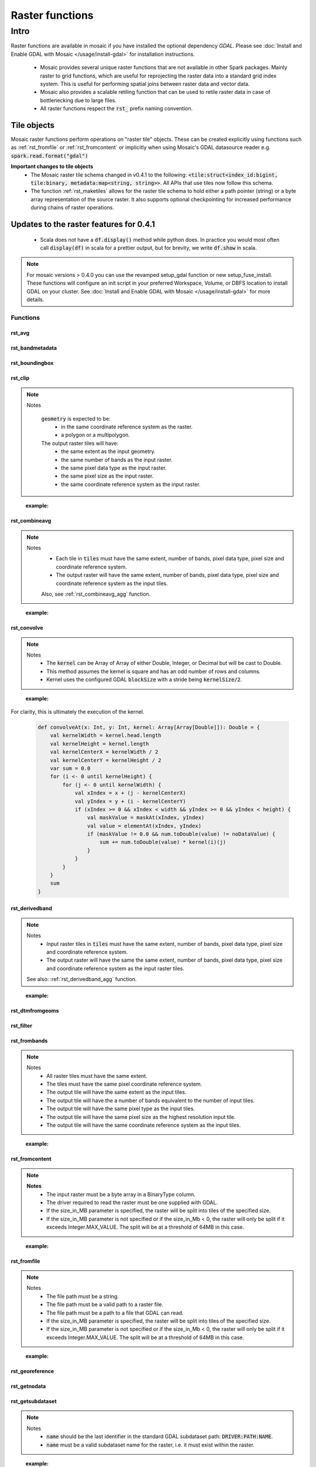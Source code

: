 =================
Raster functions
=================

#####
Intro
#####
Raster functions are available in mosaic if you have installed the optional dependency `GDAL`.
Please see :doc:`Install and Enable GDAL with Mosaic </usage/install-gdal>` for installation instructions.

    * Mosaic provides several unique raster functions that are not available in other Spark packages.
      Mainly raster to grid functions, which are useful for reprojecting the raster data into a standard grid index
      system. This is useful for performing spatial joins between raster data and vector data.
    * Mosaic also provides a scalable retiling function that can be used to retile raster data in case of bottlenecking
      due to large files.
    * All raster functions respect the :code:`rst_` prefix naming convention.

Tile objects
------------

Mosaic raster functions perform operations on "raster tile" objects. These can be created explicitly using functions
such as :ref:`rst_fromfile` or :ref:`rst_fromcontent` or implicitly when using Mosaic's GDAL datasource reader
e.g. :code:`spark.read.format("gdal")`

**Important changes to tile objects**
    * The Mosaic raster tile schema changed in v0.4.1 to the following:
      :code:`<tile:struct<index_id:bigint, tile:binary, metadata:map<string, string>>`. All APIs that use tiles now follow
      this schema.
    * The function :ref:`rst_maketiles` allows for the raster tile schema to hold either a path pointer (string)
      or a byte array representation of the source raster. It also supports optional checkpointing for increased
      performance during chains of raster operations.

Updates to the raster features for 0.4.1
----------------------------------------

  * Scala does not have a :code:`df.display()` method while python does. In practice you would most often call
    :code:`display(df)` in scala for a prettier output, but for brevity, we write :code:`df.show` in scala.

.. note:: For mosaic versions > 0.4.0 you can use the revamped setup_gdal function or new setup_fuse_install.
    These functions will configure an init script in your preferred Workspace, Volume, or DBFS location to install GDAL
    on your cluster. See :doc:`Install and Enable GDAL with Mosaic </usage/install-gdal>` for more details.

Functions
#########

rst_avg
*******

.. function:: rst_avg(tile)

    Returns an array containing mean values for each band.

    :param tile: A column containing the raster tile. 
    :type tile: Column (RasterTileType)
    :rtype: Column: ArrayType(DoubleType)

    :example:

.. tabs::
   .. code-tab:: python

    df.selectExpr(mos.rst_avg("tile")).limit(1).display()
    +---------------+
    | rst_avg(tile) |
    +---------------+
    |        [42.0] |
    +---------------+

   .. code-tab:: scala

    df.select(rst_avg(col("tile"))).limit(1).show
    +---------------+
    | rst_avg(tile) |
    +---------------+
    |        [42.0] |
    +---------------+

   .. code-tab:: sql

    SELECT rst_avg(tile) FROM table LIMIT 1
    +---------------+
    | rst_avg(tile) |
    +---------------+
    |        [42.0] |
    +---------------+

rst_bandmetadata
****************

.. function:: rst_bandmetadata(tile, band)

    Extract the metadata describing the raster band.
    Metadata is return as a map of key value pairs.

    :param tile: A column containing the raster tile. 
    :type tile: Column (RasterTileType)
    :param band: The band number to extract metadata for.
    :type band: Column (IntegerType)
    :rtype: Column: MapType(StringType, StringType)

    :example:

.. tabs::
   .. code-tab:: py

    df.select(mos.rst_bandmetadata("tile", F.lit(1))).limit(1).display()
    +--------------------------------------------------------------------------------------+
    | rst_bandmetadata(tile, 1)                                                            |
    +--------------------------------------------------------------------------------------+
    | {"_FillValue": "251", "NETCDF_DIM_time": "1294315200", "long_name": "bleaching alert |
    | area 7-day maximum composite", "grid_mapping": "crs", "NETCDF_VARNAME":              |
    | "bleaching_alert_area", "coverage_content_type": "thematicClassification",           |
    | "standard_name": "N/A", "comment": "Bleaching Alert Area (BAA) values are coral      |
    | bleaching heat stress levels: 0 - No Stress; 1 - Bleaching Watch; 2 - Bleaching      |
    | Warning; 3 - Bleaching Alert Level 1; 4 - Bleaching Alert Level 2. Product           |
    | description is provided at https://coralreefwatch.noaa.gov/product/5km/index.php.",  |
    | "valid_min": "0", "units": "stress_level", "valid_max": "4", "scale_factor": "1"}    |
    +--------------------------------------------------------------------------------------+

   .. code-tab:: scala

    df.select(rst_bandmetadata(col("tile"), lit(1))).limit(1).show
    +--------------------------------------------------------------------------------------+
    | rst_bandmetadata(tile, 1)                                                            |
    +--------------------------------------------------------------------------------------+
    | {"_FillValue": "251", "NETCDF_DIM_time": "1294315200", "long_name": "bleaching alert |
    | area 7-day maximum composite", "grid_mapping": "crs", "NETCDF_VARNAME":              |
    | "bleaching_alert_area", "coverage_content_type": "thematicClassification",           |
    | "standard_name": "N/A", "comment": "Bleaching Alert Area (BAA) values are coral      |
    | bleaching heat stress levels: 0 - No Stress; 1 - Bleaching Watch; 2 - Bleaching      |
    | Warning; 3 - Bleaching Alert Level 1; 4 - Bleaching Alert Level 2. Product           |
    | description is provided at https://coralreefwatch.noaa.gov/product/5km/index.php.",  |
    | "valid_min": "0", "units": "stress_level", "valid_max": "4", "scale_factor": "1"}    |
    +--------------------------------------------------------------------------------------+

   .. code-tab:: sql

    SELECT rst_bandmetadata(tile, 1) FROM table LIMIT 1
    +--------------------------------------------------------------------------------------+
    | rst_bandmetadata(tile, 1)                                                            |
    +--------------------------------------------------------------------------------------+
    | {"_FillValue": "251", "NETCDF_DIM_time": "1294315200", "long_name": "bleaching alert |
    | area 7-day maximum composite", "grid_mapping": "crs", "NETCDF_VARNAME":              |
    | "bleaching_alert_area", "coverage_content_type": "thematicClassification",           |
    | "standard_name": "N/A", "comment": "Bleaching Alert Area (BAA) values are coral      |
    | bleaching heat stress levels: 0 - No Stress; 1 - Bleaching Watch; 2 - Bleaching      |
    | Warning; 3 - Bleaching Alert Level 1; 4 - Bleaching Alert Level 2. Product           |
    | description is provided at https://coralreefwatch.noaa.gov/product/5km/index.php.",  |
    | "valid_min": "0", "units": "stress_level", "valid_max": "4", "scale_factor": "1"}    |
    +--------------------------------------------------------------------------------------+

rst_boundingbox
***************

.. function:: rst_boundingbox(tile)

    Returns the bounding box of the raster as a polygon geometry.

    :param tile: A column containing the raster tile.
    :type tile: Column (RasterTileType)
    :rtype: Column: StructType(DoubleType, DoubleType, DoubleType, DoubleType)

    :example:

.. tabs::
    .. code-tab:: py

     df.select(mos.rst_boundingbox("tile")).limit(1).display()
     +------------------------------------------------------------------+
     | rst_boundingbox(tile)                                            |
     +------------------------------------------------------------------+
     | [00 00 ... 00] // WKB representation of the polygon bounding box |
     +------------------------------------------------------------------+

    .. code-tab:: scala

     df.select(rst_boundingbox(col("tile"))).limit(1).show
     +------------------------------------------------------------------+
     | rst_boundingbox(tile)                                            |
     +------------------------------------------------------------------+
     | [00 00 ... 00] // WKB representation of the polygon bounding box |
     +------------------------------------------------------------------+

    .. code-tab:: sql

     SELECT rst_boundingbox(tile) FROM table LIMIT 1
     +------------------------------------------------------------------+
     | rst_boundingbox(tile)                                            |
     +------------------------------------------------------------------+
     | [00 00 ... 00] // WKB representation of the polygon bounding box |
     +------------------------------------------------------------------+

rst_clip
********

.. function:: rst_clip(tile, geometry)

    Clips :code:`tile` with :code:`geometry`, provided in a supported encoding (WKB, WKT or GeoJSON).

    :param tile: A column containing the raster tile.
    :type tile: Column (RasterTileType)
    :param geometry: A column containing the geometry to clip the raster to.
    :type geometry: Column (GeometryType)
    :rtype: Column: RasterTileType

.. note::
  Notes

    :code:`geometry` is expected to be:
      - in the same coordinate reference system as the raster.
      - a polygon or a multipolygon.

    The output raster tiles will have:
      - the same extent as the input geometry.
      - the same number of bands as the input raster.
      - the same pixel data type as the input raster.
      - the same pixel size as the input raster.
      - the same coordinate reference system as the input raster.
..

    :example:

.. tabs::
    .. code-tab:: py

      df.select(mos.rst_clip("tile", F.lit("POLYGON((0 0, 0 10, 10 10, 10 0, 0 0))"))).limit(1).display()
      +----------------------------------------------------------------------------------------------------------------+
      | rst_clip(tile, POLYGON ((0 0, 0 10, 10 10, 10 0, 0 0)))                                                        |
      +----------------------------------------------------------------------------------------------------------------+
      | {index_id: 593308294097928191, raster: [00 01 10 ... 00], parentPath: "dbfs:/path_to_file", driver: "NetCDF" } |
      +----------------------------------------------------------------------------------------------------------------+

    .. code-tab:: scala

      df.select(rst_clip(col("tile"), lit("POLYGON((0 0, 0 10, 10 10, 10 0, 0 0))"))).limit(1).show
      +----------------------------------------------------------------------------------------------------------------+
      | rst_clip(tile, POLYGON ((0 0, 0 10, 10 10, 10 0, 0 0)))                                                         |
      +-----------------------------------------------------------------------------------------------------------------+
      | {index_id: 593308294097928191, raster: [00 01 10 ... 00], parentPath: "dbfs:/path_to_file", driver: "NetCDF" }  |
      +-----------------------------------------------------------------------------------------------------------------+

    .. code-tab:: sql

      SELECT rst_clip(tile, "POLYGON((0 0, 0 10, 10 10, 10 0, 0 0))") FROM table LIMIT 1
      +----------------------------------------------------------------------------------------------------------------+
      | rst_clip(tile, POLYGON ((0 0, 0 10, 10 10, 10 0, 0 0)))                                                        |
      +----------------------------------------------------------------------------------------------------------------+
      | {index_id: 593308294097928191, raster: [00 01 10 ... 00], parentPath: "dbfs:/path_to_file", driver: "NetCDF" } |
      +----------------------------------------------------------------------------------------------------------------+


rst_combineavg
**************

.. function:: rst_combineavg(tiles)

    Combines a collection of raster tiles by averaging the pixel values.

    :param tiles: A column containing an array of raster tiles.
    :type tiles: Column (ArrayType(RasterTileType))
    :rtype: Column: RasterTileType

.. note::

  Notes
    - Each tile in :code:`tiles` must have the same extent, number of bands, pixel data type, pixel size and coordinate reference system.
    - The output raster will have the same extent, number of bands, pixel data type, pixel size and coordinate reference system as the input tiles.

    Also, see :ref:`rst_combineavg_agg` function.
..

    :example:

.. tabs::
    .. code-tab:: py

     df\
       .select(F.array("tile1","tile2","tile3")).alias("tiles"))\
       .select(mos.rst_combineavg("tiles")).limit(1).display()
     +----------------------------------------------------------------------------------------------------------------+
     | rst_combineavg(tiles)                                                                                          |
     +----------------------------------------------------------------------------------------------------------------+
     | {index_id: 593308294097928191, raster: [00 01 10 ... 00], parentPath: "dbfs:/path_to_file", driver: "NetCDF" } |
     +----------------------------------------------------------------------------------------------------------------+

    .. code-tab:: scala

     df
       .select(F.array("tile1","tile2","tile3")).as("tiles"))
       .select(rst_combineavg(col("tiles"))).limit(1).show
     +----------------------------------------------------------------------------------------------------------------+
     | rst_combineavg(tiles)                                                                                          |
     +----------------------------------------------------------------------------------------------------------------+
     | {index_id: 593308294097928191, raster: [00 01 10 ... 00], parentPath: "dbfs:/path_to_file", driver: "NetCDF" } |
     +----------------------------------------------------------------------------------------------------------------+

    .. code-tab:: sql

     SELECT rst_combineavg(array(tile1,tile2,tile3)) FROM table LIMIT 1
     +----------------------------------------------------------------------------------------------------------------+
     | rst_combineavg(array(tile1,tile2,tile3))                                                                       |
     +----------------------------------------------------------------------------------------------------------------+
     | {index_id: 593308294097928191, raster: [00 01 10 ... 00], parentPath: "dbfs:/path_to_file", driver: "NetCDF" } |
     +----------------------------------------------------------------------------------------------------------------+

rst_convolve
************

.. function:: rst_convolve(tile, kernel)

    Applies a convolution filter to the raster. The result is Mosaic raster tile representing the filtered input :code:`tile`.

    :param tile: A column containing raster tile.
    :type tile: Column (RasterTileType)
    :param kernel: The kernel to apply to the raster.
    :type kernel: Column (ArrayType(ArrayType(DoubleType)))
    :rtype: Column: RasterTileType

.. note::
  Notes
    - The :code:`kernel` can be Array of Array of either Double, Integer, or Decimal but will be cast to Double.
    - This method assumes the kernel is square and has an odd number of rows and columns.
    - Kernel uses the configured GDAL :code:`blockSize` with a stride being :code:`kernelSize/2`.

..

    :example:

.. tabs::
    .. code-tab:: py

      df\
        .withColumn("convolve_arr", array(
          array(lit(1.0), lit(2.0), lit(3.0))
          array(lit(3.0), lit(2.0), lit(1.0)),
          array(lit(1.0), lit(3.0), lit(2.0)))\
       .select(rst_convolve("tile", "convolve_arr").display()
     +---------------------------------------------------------------------------+
     | rst_convolve(tile,convolve_arr)                                           |
     +---------------------------------------------------------------------------+
     | {"index_id":null,"raster":"SUkqAAg...= (truncated)",                      |
     |  "metadata":{"path":"... .tif","parentPath":"no_path","driver":"GTiff"}}  |
     +---------------------------------------------------------------------------+

    .. code-tab:: scala

      df
        .withColumn("convolve_arr", array(
          array(lit(1.0), lit(2.0), lit(3.0)),
          array(lit(3.0), lit(2.0), lit(1.0)),
          array(lit(1.0), lit(3.0), lit(2.0)))
          )
        .select(rst_convolve(col("tile"), col("convolve_arr")).show
     +---------------------------------------------------------------------------+
     | rst_convolve(tile,convolve_arr)                                           |
     +---------------------------------------------------------------------------+
     | {"index_id":null,"raster":"SUkqAAg...= (truncated)",                      |
     |  "metadata":{"path":"... .tif","parentPath":"no_path","driver":"GTiff"}}  |
     +---------------------------------------------------------------------------+

    .. code-tab:: sql

     SELECT rst_convolve(tile, convolve_arr) FROM table LIMIT 1
     +---------------------------------------------------------------------------+
     | rst_convolve(tile,convolve_arr)                                           |
     +---------------------------------------------------------------------------+
     | {"index_id":null,"raster":"SUkqAAg...= (truncated)",                      |
     |  "metadata":{"path":"... .tif","parentPath":"no_path","driver":"GTiff"}}  |
     +---------------------------------------------------------------------------+

For clarity, this is ultimately the execution of the kernel.

    .. code-block:: scala

        def convolveAt(x: Int, y: Int, kernel: Array[Array[Double]]): Double = {
            val kernelWidth = kernel.head.length
            val kernelHeight = kernel.length
            val kernelCenterX = kernelWidth / 2
            val kernelCenterY = kernelHeight / 2
            var sum = 0.0
            for (i <- 0 until kernelHeight) {
                for (j <- 0 until kernelWidth) {
                    val xIndex = x + (j - kernelCenterX)
                    val yIndex = y + (i - kernelCenterY)
                    if (xIndex >= 0 && xIndex < width && yIndex >= 0 && yIndex < height) {
                        val maskValue = maskAt(xIndex, yIndex)
                        val value = elementAt(xIndex, yIndex)
                        if (maskValue != 0.0 && num.toDouble(value) != noDataValue) {
                            sum += num.toDouble(value) * kernel(i)(j)
                        }
                    }
                }
            }
            sum
        }

rst_derivedband
***************

.. function:: rst_derivedband(tiles, python_func, func_name)

    Combine an array of raster tiles using provided python function.

    :param tiles: A column containing an array of raster tiles.
    :type tiles: Column (ArrayType(RasterTileType))
    :param python_func: A function to evaluate in python.
    :type python_func: Column (StringType)
    :param func_name: name of the function to evaluate in python.
    :type func_name: Column (StringType)
    :rtype: Column: RasterTileType

.. note::
  Notes
    - Input raster tiles in :code:`tiles` must have the same extent, number of bands, pixel data type, pixel size and coordinate reference system.
    - The output raster will have the same the same extent, number of bands, pixel data type, pixel size and coordinate reference system as the input raster tiles.

  See also: :ref:`rst_derivedband_agg` function.
..


    :example:

.. tabs::
    .. code-tab:: py

     df\
       .select(
         F.array("tile1","tile2","tile3")).alias("tiles"),
         F.lit(
           """
           import numpy as np
           def average(in_ar, out_ar, xoff, yoff, xsize, ysize, raster_xsize, raster_ysize, buf_radius, gt, **kwargs):
              out_ar[:] = np.sum(in_ar, axis=0) / len(in_ar)
           """).alias("py_func1"),
         F.lit("average").alias("func1_name")
       )\
       .select(mos.rst_deriveband("tiles","py_func1","func1_name")).limit(1).display()
     +----------------------------------------------------------------------------------------------------------------+
     | rst_derivedband(tiles,py_func1,func1_name)                                                                     |
     +----------------------------------------------------------------------------------------------------------------+
     | {index_id: 593308294097928191, raster: [00 01 10 ... 00], parentPath: "dbfs:/path_to_file", driver: "NetCDF" } |
     +----------------------------------------------------------------------------------------------------------------+

    .. code-tab:: scala

     df
        .select(
            array("tile1","tile2","tile3")).alias("tiles"),
            lit(
                """
                |import numpy as np
                |def average(in_ar, out_ar, xoff, yoff, xsize, ysize, raster_xsize, raster_ysize, buf_radius, gt, **kwargs):
                |  out_ar[:] = np.sum(in_ar, axis=0) / len(in_ar)
                |""".stripMargin).as("py_func1"),
            lit("average").as("func1_name")
        )
        .select(mos.rst_deriveband("tiles","py_func1","func1_name")).limit(1).show
     +----------------------------------------------------------------------------------------------------------------+
     | rst_derivedband(tiles,py_func1,func1_name)                                                                     |
     +----------------------------------------------------------------------------------------------------------------+
     | {index_id: 593308294097928191, raster: [00 01 10 ... 00], parentPath: "dbfs:/path_to_file", driver: "NetCDF" } |
     +----------------------------------------------------------------------------------------------------------------+

    .. code-tab:: sql

     SELECT
     rst_derivedband(array(tile1,tile2,tile3)) as tiles,
     """
     import numpy as np
     def average(in_ar, out_ar, xoff, yoff, xsize, ysize, raster_xsize, raster_ysize, buf_radius, gt, **kwargs):
        out_ar[:] = np.sum(in_ar, axis=0) / len(in_ar)
     """ as py_func1,
     "average" as funct1_name
     FROM table LIMIT 1
     +----------------------------------------------------------------------------------------------------------------+
     | rst_derivedband(tiles,py_func1,func1_name)                                                                     |
     +----------------------------------------------------------------------------------------------------------------+
     | {index_id: 593308294097928191, raster: [00 01 10 ... 00], parentPath: "dbfs:/path_to_file", driver: "NetCDF" } |
     +----------------------------------------------------------------------------------------------------------------+


rst_dtmfromgeoms
****************

.. function:: rst_dtmfromgeoms(pointsArray, linesArray, mergeTolerance, snapTolerance, origin, xWidth, yWidth, xSize, ySize)

    Generate a raster with interpolated elevations across a grid of points described by:

    - :code:`origin`: a point geometry describing the bottom-left corner of the grid,
    - :code:`xWidth` and :code:`yWidth`: the number of points in the grid in x and y directions,
    - :code:`xSize` and :code:`ySize`: the space between grid points in the x and y directions.

    :note: To generate a grid from a "top-left" :code:`origin`, use a negative value for :code:`ySize`.

    The underlying algorithm first creates a surface mesh by triangulating :code:`pointsArray`
    (including :code:`linesArray` as a set of constraint lines) then determines where each point
    in the grid would lie on the surface mesh. Finally, it interpolates the
    elevation of that point based on the surrounding triangle's vertices.

    As with :code:`st_triangulate`, there are two 'tolerance' parameters for the algorithm:

    - :code:`mergeTolerance` sets the point merging tolerance of the triangulation algorithm, i.e. before the initial
      triangulation is performed, nearby points in :code:`pointsArray` can be merged in order to speed up the triangulation
      process. A value of zero means all points are considered for triangulation.
    - :code:`snapTolerance` sets the tolerance for post-processing the results of the triangulation, i.e. matching
      the vertices of the output triangles to input points / lines. This is necessary as the algorithm often returns null
      height / Z values. Setting this to a large value may result in the incorrect Z values being assigned to the
      output triangle vertices (especially when :code:`linesArray` contains very densely spaced segments).
      Setting this value to zero may result in the output triangle vertices being assigned a null Z value.
    Both tolerance parameters are expressed in the same units as the projection of the input point geometries.

    This is a generator expression and the resulting DataFrame will contain one row per point of the grid.

    :param pointsArray: Array of geometries respresenting the points to be triangulated
    :type pointsArray: Column (ArrayType(Geometry))
    :param linesArray: Array of geometries respresenting the lines to be used as constraints
    :type linesArray: Column (ArrayType(Geometry))
    :param mergeTolerance: A tolerance used to coalesce points in close proximity to each other before performing triangulation.
    :type mergeTolerance: Column (DoubleType)
    :param snapTolerance: A snapping tolerance used to relate created points to their corresponding lines for elevation interpolation.
    :type snapTolerance: Column (DoubleType)
    :param origin: A point geometry describing the bottom-left corner of the grid.
    :type origin: Column (Geometry)
    :param xWidth: The number of points in the grid in x direction.
    :type xWidth: Column (IntegerType)
    :param yWidth: The number of points in the grid in y direction.
    :type yWidth: Column (IntegerType)
    :param xSize: The spacing between each point on the grid's x-axis.
    :type xSize: Column (DoubleType)
    :param ySize: The spacing between each point on the grid's y-axis.
    :type ySize: Column (DoubleType)
    :rtype: Column (RasterTileType)

    :example:

.. tabs::
   .. code-tab:: py

    df = (
        spark.createDataFrame(
            [
                ["POINT Z (2 1 0)"],
                ["POINT Z (3 2 1)"],
                ["POINT Z (1 3 3)"],
                ["POINT Z (0 2 2)"],
            ],
            ["wkt"],
        )
        .groupBy()
        .agg(collect_list("wkt").alias("masspoints"))
        .withColumn("breaklines", array(lit("LINESTRING EMPTY")))
        .withColumn("origin", st_geomfromwkt(lit("POINT (0.6 1.8)")))
        .withColumn("xWidth", lit(12))
        .withColumn("yWidth", lit(6))
        .withColumn("xSize", lit(0.1))
        .withColumn("ySize", lit(0.1))
    )
    df.select(
        rst_dtmfromgeoms(
            "masspoints", "breaklines", lit(0.0), lit(0.01),
            "origin", "xWidth", "yWidth", "xSize", "ySize"
        )
    ).show(truncate=False)
    +-------------------------------------------------------------------------------------------------------------------------------------------------------------------------------------------------------------------------------------------------------------------------------------------------------------------------------------------------------------------------------------------------------------------------------------------------------+
    |rst_dtmfromgeoms(masspoints, breaklines, 0.0, 0.01, origin, xWidth, yWidth, xSize, ySize)                                                                                                                                                                                                                                                                                                                                                              |
    +-------------------------------------------------------------------------------------------------------------------------------------------------------------------------------------------------------------------------------------------------------------------------------------------------------------------------------------------------------------------------------------------------------------------------------------------------------+
    |{NULL, /dbfs/tmp/mosaic/raster/checkpoint/raster_d4ab419f_9829_4004_99a3_aaa597a69938.GTiff, {path -> /dbfs/tmp/mosaic/raster/checkpoint/raster_d4ab419f_9829_4004_99a3_aaa597a69938.GTiff, last_error -> , all_parents -> , driver -> GTiff, parentPath -> /tmp/mosaic_tmp/mosaic5678582907307109410/raster_d4ab419f_9829_4004_99a3_aaa597a69938.GTiff, last_command -> gdal_rasterize ATTRIBUTE=VALUES -of GTiff -co TILED=YES -co COMPRESS=DEFLATE}}|
    +-------------------------------------------------------------------------------------------------------------------------------------------------------------------------------------------------------------------------------------------------------------------------------------------------------------------------------------------------------------------------------------------------------------------------------------------------------+

   .. code-tab:: scala

    val df = Seq(
      Seq(
        "POINT Z (2 1 0)", "POINT Z (3 2 1)",
        "POINT Z (1 3 3)", "POINT Z (0 2 2)"
      )
    )
    .toDF("masspoints")
    .withColumn("breaklines", array().cast(ArrayType(StringType)))
    .withColumn("origin", st_geomfromwkt(lit("POINT (0.6 1.8)")))
    .withColumn("xWidth", lit(12))
    .withColumn("yWidth", lit(6))
    .withColumn("xSize", lit(0.1))
    .withColumn("ySize", lit(0.1))

    df.select(
      rst_dtmfromgeoms(
        $"masspoints", $"breaklines", lit(0.0), lit(0.01),
        $"origin", $"xWidth", $"yWidth", $"xSize", $"ySize"
      )
    ).show(1, false)
    +-------------------------------------------------------------------------------------------------------------------------------------------------------------------------------------------------------------------------------------------------------------------------------------------------------------------------------------------------------------------------------------------------------------------------------------------------------+
    |rst_dtmfromgeoms(masspoints, breaklines, 0.0, 0.01, origin, xWidth, yWidth, xSize, ySize)                                                                                                                                                                                                                                                                                                                                                              |
    +-------------------------------------------------------------------------------------------------------------------------------------------------------------------------------------------------------------------------------------------------------------------------------------------------------------------------------------------------------------------------------------------------------------------------------------------------------+
    |{NULL, /dbfs/tmp/mosaic/raster/checkpoint/raster_d4ab419f_9829_4004_99a3_aaa597a69938.GTiff, {path -> /dbfs/tmp/mosaic/raster/checkpoint/raster_d4ab419f_9829_4004_99a3_aaa597a69938.GTiff, last_error -> , all_parents -> , driver -> GTiff, parentPath -> /tmp/mosaic_tmp/mosaic5678582907307109410/raster_d4ab419f_9829_4004_99a3_aaa597a69938.GTiff, last_command -> gdal_rasterize ATTRIBUTE=VALUES -of GTiff -co TILED=YES -co COMPRESS=DEFLATE}}|
    +-------------------------------------------------------------------------------------------------------------------------------------------------------------------------------------------------------------------------------------------------------------------------------------------------------------------------------------------------------------------------------------------------------------------------------------------------------+

   .. code-tab:: sql

    SELECT
      RST_DTMFROMGEOMS(
        ARRAY(
          "POINT Z (2 1 0)",
          "POINT Z (3 2 1)",
          "POINT Z (1 3 3)",
          "POINT Z (0 2 2)"
        ),
        ARRAY("LINESTRING EMPTY"),
        DOUBLE(0.0), DOUBLE(0.01),
        "POINT (0.6 1.8)", 12, 6, DOUBLE(0.1), DOUBLE(0.1)
      ) AS tile
    +-------------------------------------------------------------------------------------------------------------------------------------------------------------------------------------------------------------------------------------------------------------------------------------------------------------------------------------------------------------------------------------------------------------------------------------------------------+
    |rst_dtmfromgeoms(masspoints, breaklines, 0.0, 0.01, origin, xWidth, yWidth, xSize, ySize)                                                                                                                                                                                                                                                                                                                                                              |
    +-------------------------------------------------------------------------------------------------------------------------------------------------------------------------------------------------------------------------------------------------------------------------------------------------------------------------------------------------------------------------------------------------------------------------------------------------------+
    |{NULL, /dbfs/tmp/mosaic/raster/checkpoint/raster_d4ab419f_9829_4004_99a3_aaa597a69938.GTiff, {path -> /dbfs/tmp/mosaic/raster/checkpoint/raster_d4ab419f_9829_4004_99a3_aaa597a69938.GTiff, last_error -> , all_parents -> , driver -> GTiff, parentPath -> /tmp/mosaic_tmp/mosaic5678582907307109410/raster_d4ab419f_9829_4004_99a3_aaa597a69938.GTiff, last_command -> gdal_rasterize ATTRIBUTE=VALUES -of GTiff -co TILED=YES -co COMPRESS=DEFLATE}}|
    +-------------------------------------------------------------------------------------------------------------------------------------------------------------------------------------------------------------------------------------------------------------------------------------------------------------------------------------------------------------------------------------------------------------------------------------------------------+

   .. code-tab:: r R

    sdf <- createDataFrame(
      data.frame(
        points = c(
          "POINT Z (3 2 1)", "POINT Z (2 1 0)",
          "POINT Z (1 3 3)", "POINT Z (0 2 2)"
        )
      )
    )
    sdf <- agg(groupBy(sdf), masspoints = collect_list(column("points")))
    sdf <- withColumn(sdf, "breaklines", expr("array('LINESTRING EMPTY')"))
    sdf <- select(sdf, rst_dtmfromgeoms(
      column("masspoints"), column("breaklines"),
      lit(0.0), lit(0.01),
      lit("POINT (0.6 1.8)"), lit(12L), lit(6L), lit(0.1), lit(0.1)
      )
    )
    showDF(sdf, n=1, truncate=F)
    +-------------------------------------------------------------------------------------------------------------------------------------------------------------------------------------------------------------------------------------------------------------------------------------------------------------------------------------------------------------------------------------------------------------------------------------------------------+
    |rst_dtmfromgeoms(masspoints, breaklines, 0.0, 0.01, POINT (0.6 1.8), 12, 6, 0.1, 0.1)                                                                                                                                                                                                                                                                                                                                                                  |
    +-------------------------------------------------------------------------------------------------------------------------------------------------------------------------------------------------------------------------------------------------------------------------------------------------------------------------------------------------------------------------------------------------------------------------------------------------------+
    |{NULL, /dbfs/tmp/mosaic/raster/checkpoint/raster_ab03a97f_9bc3_410c_80e1_adf6f75f46e2.GTiff, {path -> /dbfs/tmp/mosaic/raster/checkpoint/raster_ab03a97f_9bc3_410c_80e1_adf6f75f46e2.GTiff, last_error -> , all_parents -> , driver -> GTiff, parentPath -> /tmp/mosaic_tmp/mosaic8840676907961488874/raster_ab03a97f_9bc3_410c_80e1_adf6f75f46e2.GTiff, last_command -> gdal_rasterize ATTRIBUTE=VALUES -of GTiff -co TILED=YES -co COMPRESS=DEFLATE}}|
    +-------------------------------------------------------------------------------------------------------------------------------------------------------------------------------------------------------------------------------------------------------------------------------------------------------------------------------------------------------------------------------------------------------------------------------------------------------+


rst_filter
**********

.. function:: rst_filter(tile,kernel_size,operation)

    Applies a filter to the raster.
    Returns a new raster tile with the filter applied.
    :code:`kernel_size` is the number of pixels to compare; it must be odd.
    :code:`operation` is the op to apply, e.g. 'avg', 'median', 'mode', 'max', 'min'.

    :param tile: Mosaic raster tile struct column.
    :type tile: Column (RasterTileType)
    :param kernel_size: The size of the kernel. Has to be odd.
    :type kernel_size: Column (IntegerType)
    :param operation: The operation to apply to the kernel.
    :type operation: Column (StringType)
    :rtype: Column (RasterTileType) 

    :example:

.. tabs::
    .. code-tab:: py

     df.select(rst_filter('tile', lit(3), lit("mode"))).limit(1).display()
     +-----------------------------------------------------------------------------------------------------------------------------+
     | rst_filter(tile,3,mode)                                                                                                     |
     +-----------------------------------------------------------------------------------------------------------------------------+
     | {"index_id":null,"raster":"SUkqAAg...= (truncated)","metadata":{"path":"... .tif","parentPath":"no_path","driver":"GTiff"}} |
     +-----------------------------------------------------------------------------------------------------------------------------+

    .. code-tab:: scala

     df.select(rst_filter(col("tile"), lit(3), lit("mode"))).limit(1).show
     +-----------------------------------------------------------------------------------------------------------------------------+
     | rst_filter(tile,3,mode)                                                                                                     |
     +-----------------------------------------------------------------------------------------------------------------------------+
     | {"index_id":null,"raster":"SUkqAAg...= (truncated)","metadata":{"path":"... .tif","parentPath":"no_path","driver":"GTiff"}} |
     +-----------------------------------------------------------------------------------------------------------------------------+


    .. code-tab:: sql

     SELECT rst_filter(tile,3,"mode") FROM table LIMIT 1
     +-----------------------------------------------------------------------------------------------------------------------------+
     | rst_filter(tile,3,mode)                                                                                                     |
     +-----------------------------------------------------------------------------------------------------------------------------+
     | {"index_id":null,"raster":"SUkqAAg...= (truncated)","metadata":{"path":"... .tif","parentPath":"no_path","driver":"GTiff"}} |
     +-----------------------------------------------------------------------------------------------------------------------------+

rst_frombands
**************

.. function:: rst_frombands(tiles)

    Combines a collection of raster tiles of different bands into a single raster.

    :param tiles: A column containing an array of raster tiles.
    :type tiles: Column (ArrayType(RasterTileType))
    :rtype: Column: RasterTileType

.. note::

  Notes
    - All raster tiles must have the same extent.
    - The tiles must have the same pixel coordinate reference system.
    - The output tile will have the same extent as the input tiles.
    - The output tile will have the a number of bands equivalent to the number of input tiles.
    - The output tile will have the same pixel type as the input tiles.
    - The output tile will have the same pixel size as the highest resolution input tile.
    - The output tile will have the same coordinate reference system as the input tiles.
..

    :example:

.. tabs::
    .. code-tab:: py

     df.select(F.array("tile1", "tile2", "tile3").as("tiles"))\
       .select(mos.rst_frombands("tiles")).limit(1).display()
     +----------------------------------------------------------------------------------------------------------------+
     | rst_frombands(tiles)                                                                                           |
     +----------------------------------------------------------------------------------------------------------------+
     | {index_id: 593308294097928191, raster: [00 01 10 ... 00], parentPath: "dbfs:/path_to_file", driver: "NetCDF" } |
     +----------------------------------------------------------------------------------------------------------------+

    .. code-tab:: scala

     df
       .select(array("tile1", "tile2", "tile3").as("tiles"))
       .select(rst_frombands(col("tiles"))).limit(1).show
     +----------------------------------------------------------------------------------------------------------------+
     | rst_frombands(tiles)                                                                                           |
     +----------------------------------------------------------------------------------------------------------------+
     | {index_id: 593308294097928191, raster: [00 01 10 ... 00], parentPath: "dbfs:/path_to_file", driver: "NetCDF" } |
     +----------------------------------------------------------------------------------------------------------------+

    .. code-tab:: sql

     SELECT rst_frombands(array(tile1,tile2,tile3)) FROM table LIMIT 1
     +----------------------------------------------------------------------------------------------------------------+
     | rst_frombands(array(tile1,tile2,tile3))                                                                        |
     +----------------------------------------------------------------------------------------------------------------+
     | {index_id: 593308294097928191, raster: [00 01 10 ... 00], parentPath: "dbfs:/path_to_file", driver: "NetCDF" } |
     +----------------------------------------------------------------------------------------------------------------+

rst_fromcontent
***************

.. function:: rst_fromcontent(raster_bin, driver, <size_in_MB>)

    Returns a tile from raster data.


    :param raster_bin: A column containing the raster data.
    :type raster_bin: Column (BinaryType)
    :param driver: GDAL driver to use to open the raster.
    :type driver: Column(StringType)
    :param size_in_MB: Optional parameter to specify the size of the raster tile in MB. Default is not to split the input.
    :type size_in_MB: Column (IntegerType)
    :rtype: Column: RasterTileType

.. note::

  **Notes**
    - The input raster must be a byte array in a BinaryType column.
    - The driver required to read the raster must be one supplied with GDAL.
    - If the size_in_MB parameter is specified, the raster will be split into tiles of the specified size.
    - If the size_in_MB parameter is not specified or if the size_in_Mb < 0, the raster will only be split if it exceeds Integer.MAX_VALUE. The split will be at a threshold of 64MB in this case.


..

    :example:

.. tabs::
    .. code-tab:: py

     # binary is python bytearray data type
     df = spark.read.format("binaryFile")\
         .load("dbfs:/FileStore/geospatial/mosaic/sample_raster_data/binary/netcdf-coral")\
     df.select(mos.rst_fromcontent("content")).limit(1).display()
     +----------------------------------------------------------------------------------------------------------------+
     | rst_fromcontent(content)                                                                                       |
     +----------------------------------------------------------------------------------------------------------------+
     | {index_id: 593308294097928191, raster: [00 01 10 ... 00], parentPath: "dbfs:/path_to_file", driver: "NetCDF" } |
     +----------------------------------------------------------------------------------------------------------------+

    .. code-tab:: scala

     //binary is scala/java Array(Byte) data type
     val df = spark.read
          .format("binaryFile")
          .load("dbfs:/FileStore/geospatial/mosaic/sample_raster_data/binary/netcdf-coral")
     df.select(rst_fromcontent(col("content"))).limit(1).show(false)
     +----------------------------------------------------------------------------------------------------------------+
     | rst_fromcontent(content)                                                                                       |
     +----------------------------------------------------------------------------------------------------------------+
     | {index_id: 593308294097928191, raster: [00 01 10 ... 00], parentPath: "dbfs:/path_to_file", driver: "NetCDF" } |
     +----------------------------------------------------------------------------------------------------------------+

    .. code-tab:: sql

     CREATE TABLE IF NOT EXISTS TABLE coral_netcdf
          USING binaryFile
          OPTIONS (path "dbfs:/FileStore/geospatial/mosaic/sample_raster_data/binary/netcdf-coral")
     SELECT rst_fromcontent(content) FROM coral_netcdf LIMIT 1
     +----------------------------------------------------------------------------------------------------------------+
     | rst_fromcontent(content)                                                                                       |
     +----------------------------------------------------------------------------------------------------------------+
     | {index_id: 593308294097928191, raster: [00 01 10 ... 00], parentPath: "dbfs:/path_to_file", driver: "NetCDF" } |
     +----------------------------------------------------------------------------------------------------------------+

rst_fromfile
************

.. function:: rst_fromfile(path, <size_in_MB>)

    Returns a raster tile from a file path.

    :param path: A column containing the path to a raster file.
    :type path: Column (StringType)
    :param size_in_MB: Optional parameter to specify the size of the raster tile in MB. Default is not to split the input.
    :type size_in_MB: Column (IntegerType)
    :rtype: Column: RasterTileType

.. note::

  Notes
    - The file path must be a string.
    - The file path must be a valid path to a raster file.
    - The file path must be a path to a file that GDAL can read.
    - If the size_in_MB parameter is specified, the raster will be split into tiles of the specified size.
    - If the size_in_MB parameter is not specified or if the size_in_Mb < 0, the raster will only be split if it exceeds Integer.MAX_VALUE. The split will be at a threshold of 64MB in this case.
..


    :example:

.. tabs::
    .. code-tab:: py

     df = spark.read.format("binaryFile")\
                .load("dbfs:/FileStore/geospatial/mosaic/sample_raster_data/binary/netcdf-coral")\
                .drop("content")
     df.select(mos.rst_fromfile("path")).limit(1).display()
     +----------------------------------------------------------------------------------------------------------------+
     | rst_fromfile(path)                                                                                             |
     +----------------------------------------------------------------------------------------------------------------+
     | {index_id: 593308294097928191, raster: [00 01 10 ... 00], parentPath: "dbfs:/path_to_file", driver: "NetCDF" } |
     +----------------------------------------------------------------------------------------------------------------+

    .. code-tab:: scala

     val df = spark.read
          .format("binaryFile")
          .load("dbfs:/FileStore/geospatial/mosaic/sample_raster_data/binary/netcdf-coral")
          .drop("content")
     df.select(rst_fromfile(col("path"))).limit(1).show(false)
     +----------------------------------------------------------------------------------------------------------------+
     | rst_fromfile(path)                                                                                             |
     +----------------------------------------------------------------------------------------------------------------+
     | {index_id: 593308294097928191, raster: [00 01 10 ... 00], parentPath: "dbfs:/path_to_file", driver: "NetCDF" } |
     +----------------------------------------------------------------------------------------------------------------+

    .. code-tab:: sql

     CREATE TABLE IF NOT EXISTS TABLE coral_netcdf
          USING binaryFile
          OPTIONS (path "dbfs:/FileStore/geospatial/mosaic/sample_raster_data/binary/netcdf-coral")
     SELECT rst_fromfile(path) FROM coral_netcdf LIMIT 1
     +----------------------------------------------------------------------------------------------------------------+
     | rst_fromfile(path)                                                                                             |
     +----------------------------------------------------------------------------------------------------------------+
     | {index_id: 593308294097928191, raster: [00 01 10 ... 00], parentPath: "dbfs:/path_to_file", driver: "NetCDF" } |
     +----------------------------------------------------------------------------------------------------------------+

rst_georeference
****************

.. function:: rst_georeference(raster_tile)

    Returns GeoTransform of the raster tile as a GT array of doubles. The output takes the form of a MapType with the following keys:

    - :code:`GT(0)` x-coordinate of the upper-left corner of the upper-left pixel.
    - :code:`GT(1)` w-e pixel resolution / pixel width.
    - :code:`GT(2)` row rotation (typically zero).
    - :code:`GT(3)` y-coordinate of the upper-left corner of the upper-left pixel.
    - :code:`GT(4)` column rotation (typically zero).
    - :code:`GT(5)` n-s pixel resolution / pixel height (negative value for a north-up image).

    :param tile: A column containing the raster tile.
    :type tile: Column (RasterTileType)
    :rtype: Column: MapType(StringType, DoubleType)

    :example:

.. tabs::
   .. code-tab:: py

    df.select(mos.rst_georeference("tile")).limit(1).display()
    +--------------------------------------------------------------------------------------------+
    | rst_georeference(tile)                                                                     |
    +--------------------------------------------------------------------------------------------+
    | {"scaleY": -0.049999999152053956, "skewX": 0, "skewY": 0, "upperLeftY": 89.99999847369712, |
    | "upperLeftX": -180.00000610436345, "scaleX": 0.050000001695656514}                         |
    +--------------------------------------------------------------------------------------------+

   .. code-tab:: scala

    df.select(rst_georeference(col("tile"))).limit(1).show
    +--------------------------------------------------------------------------------------------+
    | rst_georeference(tile)                                                                     |
    +--------------------------------------------------------------------------------------------+
    | {"scaleY": -0.049999999152053956, "skewX": 0, "skewY": 0, "upperLeftY": 89.99999847369712, |
    | "upperLeftX": -180.00000610436345, "scaleX": 0.050000001695656514}                         |
    +--------------------------------------------------------------------------------------------+

   .. code-tab:: sql

    SELECT rst_georeference(tile) FROM table LIMIT 1
    +--------------------------------------------------------------------------------------------+
    | rst_georeference(tile)                                                                     |
    +--------------------------------------------------------------------------------------------+
    | {"scaleY": -0.049999999152053956, "skewX": 0, "skewY": 0, "upperLeftY": 89.99999847369712, |
    | "upperLeftX": -180.00000610436345, "scaleX": 0.050000001695656514}                         |
    +--------------------------------------------------------------------------------------------+

rst_getnodata
*************

.. function:: rst_getnodata(tile)

    Returns the nodata value of the raster tile bands.

    :param tile: A column containing the raster tile.
    :type tile: Column (RasterTileType)
    :rtype: Column: ArrayType(DoubleType)

    :example:

.. tabs::
    .. code-tab:: py

     df.select(mos.rst_getnodata("tile")).limit(1).display()
     +---------------------+
     | rst_getnodata(tile) |
     +---------------------+
     | [0.0, -9999.0, ...] |
     +---------------------+

    .. code-tab:: scala

     df.select(rst_getnodata(col("tile"))).limit(1).show
     +---------------------+
     | rst_getnodata(tile) |
     +---------------------+
     | [0.0, -9999.0, ...] |
     +---------------------+

    .. code-tab:: sql

     SELECT rst_getnodata(tile) FROM table LIMIT 1
     +---------------------+
     | rst_getnodata(tile) |
     +---------------------+
     | [0.0, -9999.0, ...] |
     +---------------------+

rst_getsubdataset
*****************

.. function:: rst_getsubdataset(tile, name)

    Returns the subdataset of the raster tile with a given name.

    :param tile: A column containing the raster tile.
    :type tile: Column (RasterTileType)
    :param name: A column containing the name of the subdataset to return.
    :type name: Column (StringType)
    :rtype: Column: RasterTileType

.. note::
  Notes
    - :code:`name` should be the last identifier in the standard GDAL subdataset path: :code:`DRIVER:PATH:NAME`.
    - :code:`name` must be a valid subdataset name for the raster, i.e. it must exist within the raster.
..

    :example:

.. tabs::
    .. code-tab:: py

     df.select(mos.rst_getsubdataset("tile", "sst")).limit(1).display()
     +----------------------------------------------------------------------------------------------------------------+
     | rst_getsubdataset(tile, sst)                                                                                   |
     +----------------------------------------------------------------------------------------------------------------+
     | {index_id: 593308294097928191, raster: [00 01 10 ... 00], parentPath: "dbfs:/path_to_file", driver: "NetCDF" } |
     +----------------------------------------------------------------------------------------------------------------+

    .. code-tab:: scala

     df.select(rst_getsubdataset(col("tile"), lit("sst"))).limit(1).show
     +----------------------------------------------------------------------------------------------------------------+
     | rst_getsubdataset(tile, sst)                                                                                   |
     +----------------------------------------------------------------------------------------------------------------+
     | {index_id: 593308294097928191, raster: [00 01 10 ... 00], parentPath: "dbfs:/path_to_file", driver: "NetCDF" } |
     +----------------------------------------------------------------------------------------------------------------+

    .. code-tab:: sql

     SELECT rst_getsubdataset(tile, "sst") FROM table LIMIT 1
     +----------------------------------------------------------------------------------------------------------------+
     | rst_getsubdataset(tile, sst)                                                                                   |
     +----------------------------------------------------------------------------------------------------------------+
     | {index_id: 593308294097928191, raster: [00 01 10 ... 00], parentPath: "dbfs:/path_to_file", driver: "NetCDF" } |
     +----------------------------------------------------------------------------------------------------------------+

rst_height
**********

.. function:: rst_height(tile)

    Returns the height of the raster tile in pixels.

    :param tile: A column containing the raster tile.
    :type tile: Column (RasterTileType)
    :rtype: Column: IntegerType

    :example:

.. tabs::
   .. code-tab:: py

    df.select(mos.rst_height('tile')).display()
    +--------------------+
    | rst_height(tile)   |
    +--------------------+
    | 3600               |
    | 3600               |
    +--------------------+

   .. code-tab:: scala

    df.select(rst_height(col("tile"))).show
    +--------------------+
    | rst_height(tile)   |
    +--------------------+
    |3600                |
    |3600                |
    +--------------------+

   .. code-tab:: sql

    SELECT rst_height(tile) FROM table
    +--------------------+
    | rst_height(tile)   |
    +--------------------+
    |3600                |
    |3600                |
    +--------------------+

rst_initnodata
**************

.. function:: rst_initnodata(tile)

    Initializes the nodata value of the raster tile bands.

    :param tile: A column containing the raster tile.
    :type tile: Column (RasterTileType)
    :rtype: Column: RasterTileType

.. note::

  Notes
    - The nodata value will be set to a default sentinel values according to the pixel data type of the raster bands.
    - The output raster will have the same extent as the input raster.

    .. list-table:: Default nodata values for raster data types
      :widths: 25 25 50
      :header-rows: 1

      * - Data Type
        - Scala representation
        - Value
      * - ByteType
        -
        - 0
      * - UnsignedShortType
        - :code:`UShort.MaxValue`
        - 65535
      * - ShortType
        - :code:`Short.MinValue`
        - -32768
      * - UnsignedIntegerType
        - :code:`Int.MaxValue`
        - 4.294967294E9
      * - IntegerType
        - :code:`Int.MinValue`
        - -2147483648
      * - FloatType
        - :code:`Float.MinValue`
        - -3.4028234663852886E38
      * - DoubleType
        - :code:`Double.MinValue`
        - -1.7976931348623157E308
    ..
..

    :example:

.. tabs::
    .. code-tab:: py

     df.select(mos.rst_initnodata("tile")).limit(1).display()
     +----------------------------------------------------------------------------------------------------------------+
     | rst_initnodata(tile)                                                                                           |
     +----------------------------------------------------------------------------------------------------------------+
     | {index_id: 593308294097928191, raster: [00 01 10 ... 00], parentPath: "dbfs:/path_to_file", driver: "NetCDF" } |
     +----------------------------------------------------------------------------------------------------------------+

    .. code-tab:: scala

     df.select(rst_initnodata(col("tile"))).limit(1).show
     +----------------------------------------------------------------------------------------------------------------+
     | rst_initnodata(tile)                                                                                           |
     +----------------------------------------------------------------------------------------------------------------+
     | {index_id: 593308294097928191, raster: [00 01 10 ... 00], parentPath: "dbfs:/path_to_file", driver: "NetCDF" } |
     +----------------------------------------------------------------------------------------------------------------+

    .. code-tab:: sql

     SELECT rst_initnodata(tile) FROM table LIMIT 1
     +----------------------------------------------------------------------------------------------------------------+
     | rst_initnodata(tile)                                                                                           |
     +----------------------------------------------------------------------------------------------------------------+
     | {index_id: 593308294097928191, raster: [00 01 10 ... 00], parentPath: "dbfs:/path_to_file", driver: "NetCDF" } |
     +----------------------------------------------------------------------------------------------------------------+

rst_isempty
*************

.. function:: rst_isempty(tile)

    Returns true if the raster tile is empty.

    :param tile: A column containing the raster tile.
    :type tile: Column (RasterTileType)
    :rtype: Column: BooleanType

    :example:

.. tabs::
   .. code-tab:: py

    df.select(mos.rst_isempty('tile')).display()
    +--------------------+
    | rst_height(tile)   |
    +--------------------+
    |false               |
    |false               |
    +--------------------+

   .. code-tab:: scala

    df.select(rst_isempty(col("tile"))).show
    +--------------------+
    | rst_height(tile)   |
    +--------------------+
    |false               |
    |false               |
    +--------------------+

   .. code-tab:: sql

    SELECT rst_isempty(tile) FROM table
    +--------------------+
    | rst_height(tile)   |
    +--------------------+
    |false               |
    |false               |
    +--------------------+

rst_maketiles
*************

.. function:: rst_maketiles(input, driver, size, withCheckpoint)

    Tiles the raster into tiles of the given size, optionally writing them to disk in the process.

    :param input: path (StringType) or content (BinaryType)
    :type input: Column
    :param driver: The driver to use for reading the raster. 
    :type driver: Column(StringType)
    :param size_in_mb: The size of the tiles in MB. 
    :type size_in_mb: Column(IntegerType)
    :param with_checkpoint: whether to use configured checkpoint location.
    :type with_checkpoint: Column(BooleanType)
    :rtype: Column: RasterTileType

.. note::

  Notes:

  :code:`input`
    - If the raster is stored on disk, :code:`input` should be the path to the raster, similar to :ref:`rst_fromfile`.
    - If the raster is stored in memory, :code:`input` should be the byte array representation of the raster, similar to :ref:`rst_fromcontent`.

  :code:`driver`
    - If not specified, :code:`driver` is inferred from the file extension
    - If the input is a byte array, the driver must be explicitly specified.

  :code:`size`
    - If :code:`size` is set to -1, the file is loaded and returned as a single tile
    - If set to 0, the file is loaded and subdivided into tiles of size 64MB
    - If set to a positive value, the file is loaded and subdivided into tiles of the specified size
    - If the file is too big to fit in memory, it is subdivided into tiles of size 64MB.

  :code:`with_checkpoint`
    - If :code:`with_checkpoint` set to true, the tiles are written to the checkpoint directory
    - If set to false, the tiles are returned as in-memory byte arrays.

  Once enabled, checkpointing will remain enabled for tiles originating from this function,
  meaning follow-on calls will also use checkpointing. To switch away from checkpointing down the line,
  you could call :ref:`rst_fromfile` using the checkpointed locations as the :code:`path` input.
..

    :example:

.. tabs::
    .. code-tab:: py

     spark.read.format("binaryFile").load(dbfs_dir)\
     .select(rst_maketiles("path")).limit(1).display()
     +------------------------------------------------------------------------+
     | tile                                                                   |
     +------------------------------------------------------------------------+
     | {"index_id":null,"raster":"SUkqAMAAA (truncated)","metadata":{         |
     | "parentPath":"no_path","driver":"GTiff","path":"...","last_error":""}} |
     +------------------------------------------------------------------------+

    .. code-tab:: scala

     spark.read.format("binaryFile").load(dbfs_dir)
     .select(rst_maketiles(col("path"))).limit(1).show
     +------------------------------------------------------------------------+
     | tile                                                                   |
     +------------------------------------------------------------------------+
     | {"index_id":null,"raster":"SUkqAMAAA (truncated)","metadata":{         |
     | "parentPath":"no_path","driver":"GTiff","path":"...","last_error":""}} |
     +------------------------------------------------------------------------+

    .. code-tab:: sql

     SELECT rst_maketiles(path) FROM table LIMIT 1
     +------------------------------------------------------------------------+
     | tile                                                                   |
     +------------------------------------------------------------------------+
     | {"index_id":null,"raster":"SUkqAMAAA (truncated)","metadata":{         |
     | "parentPath":"no_path","driver":"GTiff","path":"...","last_error":""}} |
     +------------------------------------------------------------------------+



rst_mapalgebra
**************

.. function:: rst_mapalgebra(tile, json_spec)

    Performs map algebra on the raster tile.

    Employs the :code:`gdal_calc` command line raster calculator with standard numpy syntax.
    Use any basic arithmetic supported by numpy arrays (such as \+, \-, \*, and /) along with
    logical operators (such as >, <, =).

    For this distributed implementation, all rasters must have the same dimensions and no projection checking is performed.

    :param tile: A column containing the raster tile.
    :type tile: Column (RasterTileType)
    :param json_spec: A column containing the map algebra operation specification.
    :type json_spec: Column (StringType)
    :rtype: Column: RasterTileType

.. note::
    The :code:`json_spec` parameter
      - Input rasters to the algebra function are referencable as variables with names :code:`A` through :code:`Z`.
      - Bands from the input :code:`tile` are referencable using ordinal 0..n values.

    Examples of valid :code:`json_spec`


    .. code-block:: text

        (1) '{"calc": "A+B/C"}'
        (2) '{"calc": "A+B/C", "A_index": 0, "B_index": 1, "C_index": 1}'
        (3) '{"calc": "A+B/C", "A_index": 0, "B_index": 1, "C_index": 2, "A_band": 1, "B_band": 1, "C_band": 1}'

  ..

    In these examples:

      1. demonstrates default indexing (i.e. the first three bands in :code:`tile` are assigned A, B and C respectively)
      2. demonstrates reusing an index (B and C represent the same band); and
      3. shows band indexing.
..

    :example:

.. tabs::
    .. code-tab:: py

     df.select(mos.rst_mapalgebra("tile", "{calc: 'A+B', A_index: 0, B_index: 1}").alias("tile").limit(1).display()
     +----------------------------------------------------------------------------------------------------------------+
     | tile                                                                                                           |
     +----------------------------------------------------------------------------------------------------------------+
     | {index_id: 593308294097928191, raster: [00 01 10 ... 00], parentPath: "dbfs:/path_to_file", driver: "NetCDF" } |
     +----------------------------------------------------------------------------------------------------------------+

    .. code-tab:: scala

     df.select(mos.rst_mapalgebra("tile", "{calc: 'A+B', A_index: 0, B_index: 1}").as("tile")).limit(1).show
     +----------------------------------------------------------------------------------------------------------------+
     | tile                                                                                                           |
     +----------------------------------------------------------------------------------------------------------------+
     | {index_id: 593308294097928191, raster: [00 01 10 ... 00], parentPath: "dbfs:/path_to_file", driver: "NetCDF" } |
     +----------------------------------------------------------------------------------------------------------------+

    .. code-tab:: sql

     SELECT rst_mapalgebra(tile, "{calc: 'A+B', A_index: 0, B_index: 1}") as tile FROM table LIMIT 1
     +----------------------------------------------------------------------------------------------------------------+
     | tile                                                                                                           |
     +----------------------------------------------------------------------------------------------------------------+
     | {index_id: 593308294097928191, raster: [00 01 10 ... 00], parentPath: "dbfs:/path_to_file", driver: "NetCDF" } |
     +----------------------------------------------------------------------------------------------------------------+

rst_max
*******

.. function:: rst_max(tile)

    Returns an array containing maximum values for each band.

    :param tile: A column containing the raster tile. 
    :type tile: Column (RasterTileType)
    :rtype: Column: ArrayType(DoubleType)

    :example:

.. tabs::
   .. code-tab:: python

    df.selectExpr(mos.rst_max("tile")).limit(1).display()
    +---------------+
    | rst_max(tile) |
    +---------------+
    |        [42.0] |
    +---------------+

   .. code-tab:: scala

    df.select(rst_max(col("tile"))).limit(1).show
    +---------------+
    | rst_max(tile) |
    +---------------+
    |        [42.0] |
    +---------------+

   .. code-tab:: sql

    SELECT rst_max(tile) FROM table LIMIT 1
    +---------------+
    | rst_max(tile) |
    +---------------+
    |        [42.0] |
    +---------------+

rst_median
**********

.. function:: rst_median(tile)

    Returns an array containing median values for each band.

    :param tile: A column containing the raster tile. 
    :type tile: Column (RasterTileType)
    :rtype: Column: ArrayType(DoubleType)

    :example:

.. tabs::
   .. code-tab:: python

    df.selectExpr(mos.rst_median("tile")).limit(1).display()
    +---------------+
    | rst_median(tile) |
    +---------------+
    |        [42.0] |
    +---------------+

   .. code-tab:: scala

    df.select(rst_median(col("tile"))).limit(1).show
    +---------------+
    | rst_median(tile) |
    +---------------+
    |        [42.0] |
    +---------------+

   .. code-tab:: sql

    SELECT rst_median(tile) FROM table LIMIT 1
    +---------------+
    | rst_median(tile) |
    +---------------+
    |        [42.0] |
    +---------------+

rst_memsize
*************

.. function:: rst_memsize(tile)

    Returns size of the raster tile in bytes.

    :param tile: A column containing the raster tile.
    :type tile: Column (RasterTileType)
    :rtype: Column: LongType

    :example:

.. tabs::
   .. code-tab:: py

    df.select(mos.rst_memsize('tile')).display()
    +--------------------+
    | rst_height(tile)   |
    +--------------------+
    |730260              |
    |730260              |
    +--------------------+

   .. code-tab:: scala

    df.select(rst_memsize(col("tile"))).show
    +--------------------+
    | rst_height(tile)   |
    +--------------------+
    |730260              |
    |730260              |
    +--------------------+

   .. code-tab:: sql

    SELECT rst_memsize(tile) FROM table
    +--------------------+
    | rst_height(tile)   |
    +--------------------+
    |730260              |
    |730260              |
    +--------------------+

rst_merge
*********

.. function:: rst_merge(tiles)

    Combines a collection of raster tiles into a single raster.

    :param tiles: A column containing an array of raster tiles.
    :type tiles: Column (ArrayType(RasterTileType))
    :rtype: Column: RasterTileType

.. note::
  Notes

  Input tiles supplied in :code:`tiles`:
    - are not required to have the same extent.
    - must have the same coordinate reference system.
    - must have the same pixel data type.
    - will be combined using the :code:`gdalwarp` command.
    - require a :code:`noData` value to have been initialised (if this is not the case, the non valid pixels may introduce artifacts in the output raster).
    - will be stacked in the order they are provided.

  The resulting output raster will have:
    - an extent that covers all of the input tiles;
    - the same number of bands as the input tiles;
    - the same pixel type as the input tiles;
    - the same pixel size as the highest resolution input tiles; and
    - the same coordinate reference system as the input tiles.

  See also :ref:`rst_merge_agg` function.
..

    :example:

.. tabs::
    .. code-tab:: py

     df.select(F.array("tile1", "tile2", "tile3").alias("tiles"))\
       .select(mos.rst_merge("tiles")).limit(1).display()
     +----------------------------------------------------------------------------------------------------------------+
     | rst_merge(tiles)                                                                                               |
     +----------------------------------------------------------------------------------------------------------------+
     | {index_id: 593308294097928191, raster: [00 01 10 ... 00], parentPath: "dbfs:/path_to_file", driver: "NetCDF" } |
     +----------------------------------------------------------------------------------------------------------------+

    .. code-tab:: scala

     df.select(array("tile1", "tile2", "tile3").as("tiles"))
       .select(rst_merge(col("tiles"))).limit(1).show
     +----------------------------------------------------------------------------------------------------------------+
     | rst_merge(tiles)                                                                                               |
     +----------------------------------------------------------------------------------------------------------------+
     | {index_id: 593308294097928191, raster: [00 01 10 ... 00], parentPath: "dbfs:/path_to_file", driver: "NetCDF" } |
     +----------------------------------------------------------------------------------------------------------------+

    .. code-tab:: sql

     SELECT rst_merge(array(tile1,tile2,tile3)) FROM table LIMIT 1
     +----------------------------------------------------------------------------------------------------------------+
     | rst_merge(array(tile1,tile2,tile3))                                                                            |
     +----------------------------------------------------------------------------------------------------------------+
     | {index_id: 593308294097928191, raster: [00 01 10 ... 00], parentPath: "dbfs:/path_to_file", driver: "NetCDF" } |
     +----------------------------------------------------------------------------------------------------------------+

rst_metadata
*************

.. function:: rst_metadata(tile)

    Extract the metadata describing the raster tile.
    Metadata is return as a map of key value pairs.

    :param tile: A column containing the raster tile.
    :type tile: Column (RasterTileType)
    :rtype: Column: MapType(StringType, StringType)

    :example:

.. tabs::
   .. code-tab:: py

    df.select(mos.rst_metadata('tile')).display()
    +--------------------------------------------------------------------------------------------------------------------+
    | rst_metadata(tile)                                                                                                 |
    +--------------------------------------------------------------------------------------------------------------------+
    | {"NC_GLOBAL#publisher_url": "https://coralreefwatch.noaa.gov", "NC_GLOBAL#geospatial_lat_units": "degrees_north",  |
    | "NC_GLOBAL#platform_vocabulary": "NOAA NODC Ocean Archive System Platforms", "NC_GLOBAL#creator_type": "group",    |
    | "NC_GLOBAL#geospatial_lon_units": "degrees_east", "NC_GLOBAL#geospatial_bounds": "POLYGON((-90.0 180.0, 90.0       |
    | 180.0, 90.0 -180.0, -90.0 -180.0, -90.0 180.0))", "NC_GLOBAL#keywords": "Oceans > Ocean Temperature > Sea Surface  |
    | Temperature, Oceans > Ocean Temperature > Water Temperature, Spectral/Engineering > Infrared Wavelengths > Thermal |
    | Infrared, Oceans > Ocean Temperature > Bleaching Alert Area", "NC_GLOBAL#geospatial_lat_max": "89.974998",         |
    | .... (truncated).... "NC_GLOBAL#history": "This is a product data file of the NOAA Coral Reef Watch Daily Global   |
    | 5km Satellite Coral Bleaching Heat Stress Monitoring Product Suite Version 3.1 (v3.1) in its NetCDF Version 1.0    |
    | (v1.0).", "NC_GLOBAL#publisher_institution": "NOAA/NESDIS/STAR Coral Reef Watch Program",                          |
    | "NC_GLOBAL#cdm_data_type": "Grid"}                                                                                 |
    +--------------------------------------------------------------------------------------------------------------------+

   .. code-tab:: scala

    df.select(rst_metadata(col("tile"))).show
    +--------------------------------------------------------------------------------------------------------------------+
    | rst_metadata(tile)                                                                                                 |
    +--------------------------------------------------------------------------------------------------------------------+
    | {"NC_GLOBAL#publisher_url": "https://coralreefwatch.noaa.gov", "NC_GLOBAL#geospatial_lat_units": "degrees_north",  |
    | "NC_GLOBAL#platform_vocabulary": "NOAA NODC Ocean Archive System Platforms", "NC_GLOBAL#creator_type": "group",    |
    | "NC_GLOBAL#geospatial_lon_units": "degrees_east", "NC_GLOBAL#geospatial_bounds": "POLYGON((-90.0 180.0, 90.0       |
    | 180.0, 90.0 -180.0, -90.0 -180.0, -90.0 180.0))", "NC_GLOBAL#keywords": "Oceans > Ocean Temperature > Sea Surface  |
    | Temperature, Oceans > Ocean Temperature > Water Temperature, Spectral/Engineering > Infrared Wavelengths > Thermal |
    | Infrared, Oceans > Ocean Temperature > Bleaching Alert Area", "NC_GLOBAL#geospatial_lat_max": "89.974998",         |
    | .... (truncated).... "NC_GLOBAL#history": "This is a product data file of the NOAA Coral Reef Watch Daily Global   |
    | 5km Satellite Coral Bleaching Heat Stress Monitoring Product Suite Version 3.1 (v3.1) in its NetCDF Version 1.0    |
    | (v1.0).", "NC_GLOBAL#publisher_institution": "NOAA/NESDIS/STAR Coral Reef Watch Program",                          |
    | "NC_GLOBAL#cdm_data_type": "Grid"}                                                                                 |
    +--------------------------------------------------------------------------------------------------------------------+

   .. code-tab:: sql

    SELECT rst_metadata(tile) FROM table LIMIT 1
    +--------------------------------------------------------------------------------------------------------------------+
    | rst_metadata(tile)                                                                                                 |
    +--------------------------------------------------------------------------------------------------------------------+
    | {"NC_GLOBAL#publisher_url": "https://coralreefwatch.noaa.gov", "NC_GLOBAL#geospatial_lat_units": "degrees_north",  |
    | "NC_GLOBAL#platform_vocabulary": "NOAA NODC Ocean Archive System Platforms", "NC_GLOBAL#creator_type": "group",    |
    | "NC_GLOBAL#geospatial_lon_units": "degrees_east", "NC_GLOBAL#geospatial_bounds": "POLYGON((-90.0 180.0, 90.0       |
    | 180.0, 90.0 -180.0, -90.0 -180.0, -90.0 180.0))", "NC_GLOBAL#keywords": "Oceans > Ocean Temperature > Sea Surface  |
    | Temperature, Oceans > Ocean Temperature > Water Temperature, Spectral/Engineering > Infrared Wavelengths > Thermal |
    | Infrared, Oceans > Ocean Temperature > Bleaching Alert Area", "NC_GLOBAL#geospatial_lat_max": "89.974998",         |
    | .... (truncated).... "NC_GLOBAL#history": "This is a product data file of the NOAA Coral Reef Watch Daily Global   |
    | 5km Satellite Coral Bleaching Heat Stress Monitoring Product Suite Version 3.1 (v3.1) in its NetCDF Version 1.0    |
    | (v1.0).", "NC_GLOBAL#publisher_institution": "NOAA/NESDIS/STAR Coral Reef Watch Program",                          |
    | "NC_GLOBAL#cdm_data_type": "Grid"}                                                                                 |
    +--------------------------------------------------------------------------------------------------------------------+

rst_min
*******

.. function:: rst_min(tile)

    Returns an array containing minimum values for each band.

    :param tile: A column containing the raster tile. 
    :type tile: Column (RasterTileType)
    :rtype: Column: ArrayType(DoubleType)

    :example:

.. tabs::
   .. code-tab:: python

    df.selectExpr(mos.rst_min("tile")).limit(1).display()
    +---------------+
    | rst_min(tile) |
    +---------------+
    |        [42.0] |
    +---------------+

   .. code-tab:: scala

    df.select(rst_min(col("tile"))).limit(1).show
    +---------------+
    | rst_min(tile) |
    +---------------+
    |        [42.0] |
    +---------------+

   .. code-tab:: sql

    SELECT rst_min(tile) FROM table LIMIT 1
    +---------------+
    | rst_min(tile) |
    +---------------+
    |        [42.0] |
    +---------------+

rst_ndvi
********

.. function:: rst_ndvi(tile, red_band_num, nir_band_num)

    Calculates the Normalized Difference Vegetation Index (NDVI) for a raster.

    :param tile: A column containing the raster tile.
    :type tile: Column (RasterTileType)
    :param red_band_num: A column containing the band number of the red band.
    :type red_band_num: Column (IntegerType)
    :param nir_band_num: A column containing the band number of the near infrared band.
    :type nir_band_num: Column (IntegerType)
    :rtype: Column: RasterTileType

.. note::
  NDVI is calculated using the formula: (NIR - RED) / (NIR + RED).

  The output raster tiles will have:
    - the same extent as the input raster.
    - a single band.
    - a pixel data type of float64.
    - the same coordinate reference system as the input raster.
..

    :example:

.. tabs::
    .. code-tab:: py

     df.select(mos.rst_ndvi("tile", 1, 2)).limit(1).display()
     +----------------------------------------------------------------------------------------------------------------+
     | rst_ndvi(tile, 1, 2)                                                                                           |
     +----------------------------------------------------------------------------------------------------------------+
     | {index_id: 593308294097928191, raster: [00 01 10 ... 00], parentPath: "dbfs:/path_to_file", driver: "NetCDF" } |
     +----------------------------------------------------------------------------------------------------------------+

    .. code-tab:: scala

     df.select(rst_ndvi(col("tile"), lit(1), lit(2))).limit(1).show
     +----------------------------------------------------------------------------------------------------------------+
     | rst_ndvi(tile, 1, 2)                                                                                           |
     +----------------------------------------------------------------------------------------------------------------+
     | {index_id: 593308294097928191, raster: [00 01 10 ... 00], parentPath: "dbfs:/path_to_file", driver: "NetCDF" } |
     +----------------------------------------------------------------------------------------------------------------+

    .. code-tab:: sql

     SELECT rst_ndvi(tile, 1, 2) FROM table LIMIT 1
     +----------------------------------------------------------------------------------------------------------------+
     | rst_ndvi(tile, 1, 2)                                                                                           |
     +----------------------------------------------------------------------------------------------------------------+
     | {index_id: 593308294097928191, raster: [00 01 10 ... 00], parentPath: "dbfs:/path_to_file", driver: "NetCDF" } |
     +----------------------------------------------------------------------------------------------------------------+

rst_numbands
*************

.. function:: rst_numbands(tile)

    Returns number of bands in the raster tile.

    :param tile: A column containing the raster tile.
    :type tile: Column (RasterTileType)
    :rtype: Column: IntegerType

    :example:

.. tabs::
   .. code-tab:: py

    df.select(mos.rst_numbands('tile')).display()
    +---------------------+
    | rst_numbands(tile)  |
    +---------------------+
    | 1                   |
    | 1                   |
    +---------------------+

   .. code-tab:: scala

    df.select(rst_metadata(col("tile"))).show
    +---------------------+
    | rst_numbands(tile)  |
    +---------------------+
    | 1                   |
    | 1                   |
    +---------------------+

   .. code-tab:: sql

    SELECT rst_metadata(tile) FROM table
    +---------------------+
    | rst_numbands(tile)  |
    +---------------------+
    | 1                   |
    | 1                   |
    +---------------------+

rst_pixelcount
***************

.. function:: rst_pixelcount(tile)

    Returns an array containing valid pixel count values for each band.
    
    :param tile: A column containing the raster tile.
    :type tile: Column (RasterTileType)
    :rtype: Column: ArrayType(LongType)

    :example:

.. tabs::
   .. code-tab:: py

    df.select(mos.rst_pixelcount('tile')).display()
    +----------------------+
    | rst_pixelcount(tile) |
    +----------------------+
    |          [120560172] |
    +----------------------+

   .. code-tab:: scala

    df.select(rst_pixelcount(col("tile"))).show
    +----------------------+
    | rst_pixelcount(tile) |
    +----------------------+
    |          [120560172] |
    +----------------------+

   .. code-tab:: sql

    SELECT rst_pixelcount(tile) FROM table
    +----------------------+
    | rst_pixelcount(tile) |
    +----------------------+
    |          [120560172] |
    +----------------------+

rst_pixelheight
***************

.. function:: rst_pixelheight(tile)

    Returns the height of the pixel in the raster tile derived via GeoTransform.

    :param tile: A column containing the raster tile.
    :type tile: Column (RasterTileType)
    :rtype: Column: DoubleType

    :example:

.. tabs::
   .. code-tab:: py

    df.select(mos.rst_pixelheight('tile')).display()
    +-----------------------+
    | rst_pixelheight(tile) |
    +-----------------------+
    | 1                     |
    | 1                     |
    +-----------------------+

   .. code-tab:: scala

    df.select(rst_pixelheight(col("tile"))).show
    +-----------------------+
    | rst_pixelheight(tile) |
    +-----------------------+
    | 1                     |
    | 1                     |
    +-----------------------+

   .. code-tab:: sql

    SELECT rst_pixelheight(tile) FROM table
    +-----------------------+
    | rst_pixelheight(tile) |
    +-----------------------+
    | 1                     |
    | 1                     |
    +-----------------------+

rst_pixelwidth
**************

.. function:: rst_pixelwidth(tile)

    Returns the width of the pixel in the raster tile derived via GeoTransform.

    :param tile: A column containing the raster tile.
    :type tile: Column (RasterTileType)
    :rtype: Column: DoubleType

    :example:

.. tabs::
   .. code-tab:: py

    df.select(mos.rst_pixelwidth('tile')).display()
    +---------------------+
    | rst_pixelwidth(tile)|
    +---------------------+
    | 1                   |
    | 1                   |
    +---------------------+

   .. code-tab:: scala

    df.select(rst_pixelwidth(col("tile"))).show
    +---------------------+
    | rst_pixelwidth(tile)|
    +---------------------+
    | 1                   |
    | 1                   |
    +---------------------+

   .. code-tab:: sql

    SELECT rst_pixelwidth(tile) FROM table
    +---------------------+
    | rst_pixelwidth(tile)|
    +---------------------+
    | 1                   |
    | 1                   |
    +---------------------+

rst_rastertogridavg
*******************

.. function:: rst_rastertogridavg(tile, resolution)


    Compute the gridwise mean of the pixel values in :code:`tile`.

    The result is a 2D array of cells, where each cell is a struct of (:code:`cellID`, :code:`value`).

    :param tile: A column containing the raster tile.
    :type tile: Column (RasterTileType)
    :param resolution: A resolution of the grid index system.
    :type resolution: Column (IntegerType)
    :rtype: Column: ArrayType(ArrayType(StructType(LongType|StringType, DoubleType)))

.. note::
  Notes
    - To obtain cellID->value pairs, use the Spark SQL explode() function twice.
    - CellID can be LongType or StringType depending on the configuration of MosaicContext.
    - The value/measure for each cell is the average of the pixel values in the cell.
..

    :example:

.. tabs::
   .. code-tab:: py

    df.select(mos.rst_rastertogridavg('tile', F.lit(3))).display()
    +--------------------------------------------------------------------------------------------------------------------+
    | rst_rastertogridavg(tile, 3)                                                                                       |
    +--------------------------------------------------------------------------------------------------------------------+
    | [[{"cellID": "593176490141548543", "measure": 0}, {"cellID": "593386771740360703", "measure": 1.2037735849056603}, |
    | {"cellID": "593308294097928191", "measure": 0}, {"cellID": "593825202001936383", "measure": 0},                    |
    | {"cellID": "593163914477305855", "measure": 2}, {"cellID": "592998781574709247", "measure": 1.1283185840707965},   |
    | {"cellID": "593262526926422015", "measure": 2}, {"cellID": "592370479398911999", "measure": 0},                    |
    | {"cellID": "593472602366803967", "measure": 0.3963963963963964},                                                   |
    | {"cellID": "593785619583336447", "measure": 0.6590909090909091}, {"cellID": "591988330388783103", "measure": 1},   |
    | {"cellID": "592336738135834623", "measure": 1}, ....]]                                                             |
    +--------------------------------------------------------------------------------------------------------------------+

   .. code-tab:: scala

    df.select(rst_rastertogridavg(col("tile"), lit(3))).show
    +--------------------------------------------------------------------------------------------------------------------+
    | rst_rastertogridavg(tile, 3)                                                                                       |
    +--------------------------------------------------------------------------------------------------------------------+
    | [[{"cellID": "593176490141548543", "measure": 0}, {"cellID": "593386771740360703", "measure": 1.2037735849056603}, |
    | {"cellID": "593308294097928191", "measure": 0}, {"cellID": "593825202001936383", "measure": 0},                    |
    | {"cellID": "593163914477305855", "measure": 2}, {"cellID": "592998781574709247", "measure": 1.1283185840707965},   |
    | {"cellID": "593262526926422015", "measure": 2}, {"cellID": "592370479398911999", "measure": 0},                    |
    | {"cellID": "593472602366803967", "measure": 0.3963963963963964},                                                   |
    | {"cellID": "593785619583336447", "measure": 0.6590909090909091}, {"cellID": "591988330388783103", "measure": 1},   |
    | {"cellID": "592336738135834623", "measure": 1}, ....]]                                                             |
    +--------------------------------------------------------------------------------------------------------------------+

   .. code-tab:: sql

    SELECT rst_rastertogridavg(tile, 3) FROM table
    +--------------------------------------------------------------------------------------------------------------------+
    | rst_rastertogridavg(tile, 3)                                                                                       |
    +--------------------------------------------------------------------------------------------------------------------+
    | [[{"cellID": "593176490141548543", "measure": 0}, {"cellID": "593386771740360703", "measure": 1.2037735849056603}, |
    | {"cellID": "593308294097928191", "measure": 0}, {"cellID": "593825202001936383", "measure": 0},                    |
    | {"cellID": "593163914477305855", "measure": 2}, {"cellID": "592998781574709247", "measure": 1.1283185840707965},   |
    | {"cellID": "593262526926422015", "measure": 2}, {"cellID": "592370479398911999", "measure": 0},                    |
    | {"cellID": "593472602366803967", "measure": 0.3963963963963964},                                                   |
    | {"cellID": "593785619583336447", "measure": 0.6590909090909091}, {"cellID": "591988330388783103", "measure": 1},   |
    | {"cellID": "592336738135834623", "measure": 1}, ....]]                                                             |
    +--------------------------------------------------------------------------------------------------------------------+

.. figure:: ../images/rst_rastertogridavg/h3.png
   :figclass: doc-figure

   Fig 1. RST_RasterToGridAvg(tile, 3)

rst_rastertogridcount
*********************

.. function:: rst_rastertogridcount(tile, resolution)

    Compute the gridwise count of the pixels in :code:`tile`.

    The result is a 2D array of cells, where each cell is a struct of (:code:`cellID`, :code:`value`).

    :param tile: A column containing the raster tile.
    :type tile: Column (RasterTileType)
    :param resolution: A resolution of the grid index system.
    :type resolution: Column (IntegerType)
    :rtype: Column: ArrayType(ArrayType(StructType(LongType|StringType, DoubleType)))

.. note::
  Notes
    - To obtain cellID->value pairs, use the Spark SQL explode() function twice.
    - CellID can be LongType or StringType depending on the configuration of MosaicContext.
    - The value/measure for each cell is the count of the pixel values in the cell.
..

    :example:

.. tabs::
   .. code-tab:: py

    df.select(mos.rst_rastertogridcount('tile', F.lit(3))).display()
    +------------------------------------------------------------------------------------------------------------------+
    | rst_rastertogridcount(tile, 3)                                                                                   |
    +------------------------------------------------------------------------------------------------------------------+
    | [[{"cellID": "593176490141548543", "measure": 0}, {"cellID": "593386771740360703", "measure": 1},                |
    | {"cellID": "593308294097928191", "measure": 0}, {"cellID": "593825202001936383", "measure": 0},                  |
    | {"cellID": "593163914477305855", "measure": 2}, {"cellID": "592998781574709247", "measure": 1},                  |
    | {"cellID": "593262526926422015", "measure": 2}, {"cellID": "592370479398911999", "measure": 0},                  |
    | {"cellID": "593472602366803967", "measure": 3},                                                                  |
    | {"cellID": "593785619583336447", "measure": 3}, {"cellID": "591988330388783103", "measure": 1},                  |
    | {"cellID": "592336738135834623", "measure": 1}, ....]]                                                           |
    +------------------------------------------------------------------------------------------------------------------+

   .. code-tab:: scala

    df.select(rst_rastertogridcount(col("tile"), lit(3))).show
    +------------------------------------------------------------------------------------------------------------------+
    | rst_rastertogridcount(tile, 3)                                                                                   |
    +------------------------------------------------------------------------------------------------------------------+
    | [[{"cellID": "593176490141548543", "measure": 0}, {"cellID": "593386771740360703", "measure": 1},                |
    | {"cellID": "593308294097928191", "measure": 0}, {"cellID": "593825202001936383", "measure": 0},                  |
    | {"cellID": "593163914477305855", "measure": 2}, {"cellID": "592998781574709247", "measure": 1},                  |
    | {"cellID": "593262526926422015", "measure": 2}, {"cellID": "592370479398911999", "measure": 0},                  |
    | {"cellID": "593472602366803967", "measure": 3},                                                                  |
    | {"cellID": "593785619583336447", "measure": 3}, {"cellID": "591988330388783103", "measure": 1},                  |
    | {"cellID": "592336738135834623", "measure": 1}, ....]]                                                           |
    +------------------------------------------------------------------------------------------------------------------+

   .. code-tab:: sql

    SELECT rst_rastertogridcount(tile, 3) FROM table
    +------------------------------------------------------------------------------------------------------------------+
    | rst_rastertogridcount(tile, 3)                                                                                   |
    +------------------------------------------------------------------------------------------------------------------+
    | [[{"cellID": "593176490141548543", "measure": 0}, {"cellID": "593386771740360703", "measure": 1},                |
    | {"cellID": "593308294097928191", "measure": 0}, {"cellID": "593825202001936383", "measure": 0},                  |
    | {"cellID": "593163914477305855", "measure": 2}, {"cellID": "592998781574709247", "measure": 1},                  |
    | {"cellID": "593262526926422015", "measure": 2}, {"cellID": "592370479398911999", "measure": 0},                  |
    | {"cellID": "593472602366803967", "measure": 3},                                                                  |
    | {"cellID": "593785619583336447", "measure": 3}, {"cellID": "591988330388783103", "measure": 1},                  |
    | {"cellID": "592336738135834623", "measure": 1}, ....]]                                                           |
    +------------------------------------------------------------------------------------------------------------------+

.. figure:: ../images/rst_rastertogridavg/h3.png
   :figclass: doc-figure

   Fig 2. RST_RasterToGridCount(tile, 3)

rst_rastertogridmax
*******************

.. function:: rst_rastertogridmax(tile, resolution)

    Compute the gridwise maximum of the pixels in :code:`tile`.

    The result is a 2D array of cells, where each cell is a struct of (:code:`cellID`, :code:`value`).

    :param tile: A column containing the raster tile.
    :type tile: Column (RasterTileType)
    :param resolution: A resolution of the grid index system.
    :type resolution: Column (IntegerType)
    :rtype: Column: ArrayType(ArrayType(StructType(LongType|StringType, DoubleType)))

.. note::
  Notes
    - To obtain cellID->value pairs, use the Spark SQL explode() function twice.
    - CellID can be LongType or StringType depending on the configuration of MosaicContext.
    - The value/measure for each cell is the maximum of the pixel values in the cell.
..

    :example:

.. tabs::
   .. code-tab:: py

    df.select(mos.rst_rastertogridmax('tile', F.lit(3))).display()
    +--------------------------------------------------------------------------------------------------------------------+
    | rst_rastertogridmax(tile, 3)                                                                                       |
    +--------------------------------------------------------------------------------------------------------------------+
    | [[{"cellID": "593176490141548543", "measure": 0}, {"cellID": "593386771740360703", "measure": 1.2037735849056603}, |
    | {"cellID": "593308294097928191", "measure": 0}, {"cellID": "593825202001936383", "measure": 0},                    |
    | {"cellID": "593163914477305855", "measure": 2}, {"cellID": "592998781574709247", "measure": 1.1283185840707965},   |
    | {"cellID": "593262526926422015", "measure": 2}, {"cellID": "592370479398911999", "measure": 0},                    |
    | {"cellID": "593472602366803967", "measure": 0.3963963963963964},                                                   |
    | {"cellID": "593785619583336447", "measure": 0.6590909090909091}, {"cellID": "591988330388783103", "measure": 1},   |
    | {"cellID": "592336738135834623", "measure": 1}, ....]]                                                             |
    +--------------------------------------------------------------------------------------------------------------------+

   .. code-tab:: scala

    df.select(rst_rastertogridmax(col("tile"), lit(3))).show
    +--------------------------------------------------------------------------------------------------------------------+
    | rst_rastertogridmax(tile, 3)                                                                                       |
    +--------------------------------------------------------------------------------------------------------------------+
    | [[{"cellID": "593176490141548543", "measure": 0}, {"cellID": "593386771740360703", "measure": 1.2037735849056603}, |
    | {"cellID": "593308294097928191", "measure": 0}, {"cellID": "593825202001936383", "measure": 0},                    |
    | {"cellID": "593163914477305855", "measure": 2}, {"cellID": "592998781574709247", "measure": 1.1283185840707965},   |
    | {"cellID": "593262526926422015", "measure": 2}, {"cellID": "592370479398911999", "measure": 0},                    |
    | {"cellID": "593472602366803967", "measure": 0.3963963963963964},                                                   |
    | {"cellID": "593785619583336447", "measure": 0.6590909090909091}, {"cellID": "591988330388783103", "measure": 1},   |
    | {"cellID": "592336738135834623", "measure": 1}, ....]]                                                             |
    +--------------------------------------------------------------------------------------------------------------------+

   .. code-tab:: sql

    SELECT rst_rastertogridmax(tile, 3) FROM table
    +--------------------------------------------------------------------------------------------------------------------+
    | rst_rastertogridmax(tile, 3)                                                                                       |
    +--------------------------------------------------------------------------------------------------------------------+
    | [[{"cellID": "593176490141548543", "measure": 0}, {"cellID": "593386771740360703", "measure": 1.2037735849056603}, |
    | {"cellID": "593308294097928191", "measure": 0}, {"cellID": "593825202001936383", "measure": 0},                    |
    | {"cellID": "593163914477305855", "measure": 2}, {"cellID": "592998781574709247", "measure": 1.1283185840707965},   |
    | {"cellID": "593262526926422015", "measure": 2}, {"cellID": "592370479398911999", "measure": 0},                    |
    | {"cellID": "593472602366803967", "measure": 0.3963963963963964},                                                   |
    | {"cellID": "593785619583336447", "measure": 0.6590909090909091}, {"cellID": "591988330388783103", "measure": 1},   |
    | {"cellID": "592336738135834623", "measure": 1}, ....]]                                                             |
    +--------------------------------------------------------------------------------------------------------------------+

.. figure:: ../images/rst_rastertogridavg/h3.png
   :figclass: doc-figure

   Fig 3. RST_RasterToGridMax(tile, 3)

rst_rastertogridmedian
**********************

.. function:: rst_rastertogridmedian(tile, resolution)

    Compute the gridwise median value of the pixels in :code:`tile`.

    The result is a 2D array of cells, where each cell is a struct of (:code:`cellID`, :code:`value`).

    :param tile: A column containing the raster tile.
    :type tile: Column (RasterTileType)
    :param resolution: A resolution of the grid index system.
    :type resolution: Column (IntegerType)
    :rtype: Column: ArrayType(ArrayType(StructType(LongType|StringType, DoubleType)))

.. note::
  Notes
    - To obtain cellID->value pairs, use the Spark SQL explode() function twice.
    - CellID can be LongType or StringType depending on the configuration of MosaicContext.
    - The value/measure for each cell is the median of the pixel values in the cell.
..

    :example:

.. tabs::
   .. code-tab:: py

    df.select(mos.rst_rastertogridmedian('tile', F.lit(3))).display()
    +--------------------------------------------------------------------------------------------------------------------+
    | rst_rastertogridmedian(tile, 3)                                                                                    |
    +--------------------------------------------------------------------------------------------------------------------+
    | [[{"cellID": "593176490141548543", "measure": 0}, {"cellID": "593386771740360703", "measure": 1.2037735849056603}, |
    | {"cellID": "593308294097928191", "measure": 0}, {"cellID": "593825202001936383", "measure": 0},                    |
    | {"cellID": "593163914477305855", "measure": 2}, {"cellID": "592998781574709247", "measure": 1.1283185840707965},   |
    | {"cellID": "593262526926422015", "measure": 2}, {"cellID": "592370479398911999", "measure": 0},                    |
    | {"cellID": "593472602366803967", "measure": 0.3963963963963964},                                                   |
    | {"cellID": "593785619583336447", "measure": 0.6590909090909091}, {"cellID": "591988330388783103", "measure": 1},   |
    | {"cellID": "592336738135834623", "measure": 1}, ....]]                                                             |
    +--------------------------------------------------------------------------------------------------------------------+

   .. code-tab:: scala

    df.select(rst_rastertogridmedian(col("tile"), lit(3))).show
    +--------------------------------------------------------------------------------------------------------------------+
    | rst_rastertogridmedian(tile, 3)                                                                                    |
    +--------------------------------------------------------------------------------------------------------------------+
    | [[{"cellID": "593176490141548543", "measure": 0}, {"cellID": "593386771740360703", "measure": 1.2037735849056603}, |
    | {"cellID": "593308294097928191", "measure": 0}, {"cellID": "593825202001936383", "measure": 0},                    |
    | {"cellID": "593163914477305855", "measure": 2}, {"cellID": "592998781574709247", "measure": 1.1283185840707965},   |
    | {"cellID": "593262526926422015", "measure": 2}, {"cellID": "592370479398911999", "measure": 0},                    |
    | {"cellID": "593472602366803967", "measure": 0.3963963963963964},                                                   |
    | {"cellID": "593785619583336447", "measure": 0.6590909090909091}, {"cellID": "591988330388783103", "measure": 1},   |
    | {"cellID": "592336738135834623", "measure": 1}, ....]]                                                             |
    +--------------------------------------------------------------------------------------------------------------------+

   .. code-tab:: sql

    SELECT rst_rastertogridmedian(tile, 3) FROM table
    +--------------------------------------------------------------------------------------------------------------------+
    | rst_rastertogridmedian(tile, 3)                                                                                    |
    +--------------------------------------------------------------------------------------------------------------------+
    | [[{"cellID": "593176490141548543", "measure": 0}, {"cellID": "593386771740360703", "measure": 1.2037735849056603}, |
    | {"cellID": "593308294097928191", "measure": 0}, {"cellID": "593825202001936383", "measure": 0},                    |
    | {"cellID": "593163914477305855", "measure": 2}, {"cellID": "592998781574709247", "measure": 1.1283185840707965},   |
    | {"cellID": "593262526926422015", "measure": 2}, {"cellID": "592370479398911999", "measure": 0},                    |
    | {"cellID": "593472602366803967", "measure": 0.3963963963963964},                                                   |
    | {"cellID": "593785619583336447", "measure": 0.6590909090909091}, {"cellID": "591988330388783103", "measure": 1},   |
    | {"cellID": "592336738135834623", "measure": 1}, ....]]                                                             |
    +--------------------------------------------------------------------------------------------------------------------+

.. figure:: ../images/rst_rastertogridavg/h3.png
   :figclass: doc-figure

   Fig 4. RST_RasterToGridMedian(tile, 3)

rst_rastertogridmin
*******************

.. function:: rst_rastertogridmin(tile, resolution)

    Compute the gridwise minimum of the pixel values in :code:`tile`.

    The result is a 2D array of cells, where each cell is a struct of (:code:`cellID`, :code:`value`).

    :param tile: A column containing the raster tile.
    :type tile: Column (RasterTileType)
    :param resolution: A resolution of the grid index system.
    :type resolution: Column (IntegerType)
    :rtype: Column: ArrayType(ArrayType(StructType(LongType|StringType, DoubleType)))

.. note::
  Notes
    - To obtain cellID->value pairs, use the Spark SQL explode() function twice.
    - CellID can be LongType or StringType depending on the configuration of MosaicContext.
    - The value/measure for each cell is the minimum of the pixel values in the cell.
..

    :example:

.. tabs::
   .. code-tab:: py

    df.select(mos.rst_rastertogridmin('tile', F.lit(3))).display()
    +--------------------------------------------------------------------------------------------------------------------+
    | rst_rastertogridmin(tile, 3)                                                                                       |
    +--------------------------------------------------------------------------------------------------------------------+
    | [[{"cellID": "593176490141548543", "measure": 0}, {"cellID": "593386771740360703", "measure": 1.2037735849056603}, |
    | {"cellID": "593308294097928191", "measure": 0}, {"cellID": "593825202001936383", "measure": 0},                    |
    | {"cellID": "593163914477305855", "measure": 2}, {"cellID": "592998781574709247", "measure": 1.1283185840707965},   |
    | {"cellID": "593262526926422015", "measure": 2}, {"cellID": "592370479398911999", "measure": 0},                    |
    | {"cellID": "593472602366803967", "measure": 0.3963963963963964},                                                   |
    | {"cellID": "593785619583336447", "measure": 0.6590909090909091}, {"cellID": "591988330388783103", "measure": 1},   |
    | {"cellID": "592336738135834623", "measure": 1}, ....]]                                                             |
    +--------------------------------------------------------------------------------------------------------------------+

   .. code-tab:: scala

    df.select(rst_rastertogridmin(col("tile"), lit(3))).show
    +--------------------------------------------------------------------------------------------------------------------+
    | rst_rastertogridmin(tile, 3)                                                                                       |
    +--------------------------------------------------------------------------------------------------------------------+
    | [[{"cellID": "593176490141548543", "measure": 0}, {"cellID": "593386771740360703", "measure": 1.2037735849056603}, |
    | {"cellID": "593308294097928191", "measure": 0}, {"cellID": "593825202001936383", "measure": 0},                    |
    | {"cellID": "593163914477305855", "measure": 2}, {"cellID": "592998781574709247", "measure": 1.1283185840707965},   |
    | {"cellID": "593262526926422015", "measure": 2}, {"cellID": "592370479398911999", "measure": 0},                    |
    | {"cellID": "593472602366803967", "measure": 0.3963963963963964},                                                   |
    | {"cellID": "593785619583336447", "measure": 0.6590909090909091}, {"cellID": "591988330388783103", "measure": 1},   |
    | {"cellID": "592336738135834623", "measure": 1}, ....]]                                                             |
    +--------------------------------------------------------------------------------------------------------------------+

   .. code-tab:: sql

    SELECT rst_rastertogridmin(tile, 3) FROM table
    +--------------------------------------------------------------------------------------------------------------------+
    | rst_rastertogridmin(tile, 3)                                                                                       |
    +--------------------------------------------------------------------------------------------------------------------+
    | [[{"cellID": "593176490141548543", "measure": 0}, {"cellID": "593386771740360703", "measure": 1.2037735849056603}, |
    | {"cellID": "593308294097928191", "measure": 0}, {"cellID": "593825202001936383", "measure": 0},                    |
    | {"cellID": "593163914477305855", "measure": 2}, {"cellID": "592998781574709247", "measure": 1.1283185840707965},   |
    | {"cellID": "593262526926422015", "measure": 2}, {"cellID": "592370479398911999", "measure": 0},                    |
    | {"cellID": "593472602366803967", "measure": 0.3963963963963964},                                                   |
    | {"cellID": "593785619583336447", "measure": 0.6590909090909091}, {"cellID": "591988330388783103", "measure": 1},   |
    | {"cellID": "592336738135834623", "measure": 1}, ....]]                                                             |
    +--------------------------------------------------------------------------------------------------------------------+

.. figure:: ../images/rst_rastertogridavg/h3.png
   :figclass: doc-figure

   Fig 4. RST_RasterToGridMin(tile, 3)

rst_rastertoworldcoord
**********************

.. function:: rst_rastertoworldcoord(tile, x, y)

    Computes the world coordinates of the raster tile at the given x and y pixel coordinates.

    :param tile: A column containing the raster tile.
    :type tile: Column (RasterTileType)
    :param x: x coordinate of the pixel.
    :type x: Column (IntegerType)
    :param y: y coordinate of the pixel.
    :type y: Column (IntegerType)
    :rtype: Column: StringType

.. note::
  Notes
    - The result is a WKT point geometry.
    - The coordinates are computed using the GeoTransform of the raster to respect the projection.
..

    :example:

.. tabs::
   .. code-tab:: py

    df.select(mos.rst_rastertoworldcoord('tile', F.lit(3), F.lit(3))).display()
    +------------------------------------------------------------------------------------------------------------------+
    | rst_rastertoworldcoord(tile, 3, 3)                                                                               |
    +------------------------------------------------------------------------------------------------------------------+
    |POINT (-179.85000609927647 89.84999847624096)                                                                     |
    +------------------------------------------------------------------------------------------------------------------+

   .. code-tab:: scala

    df.select(rst_rastertoworldcoord(col("tile"), lit(3), lit(3))).show
    +------------------------------------------------------------------------------------------------------------------+
    | rst_rastertoworldcoord(tile, 3, 3)                                                                               |
    +------------------------------------------------------------------------------------------------------------------+
    |POINT (-179.85000609927647 89.84999847624096)                                                                     |
    +------------------------------------------------------------------------------------------------------------------+

   .. code-tab:: sql

    SELECT rst_rastertoworldcoord(tile, 3, 3) FROM table
    +------------------------------------------------------------------------------------------------------------------+
    | rst_rastertoworldcoord(tile, 3, 3)                                                                               |
    +------------------------------------------------------------------------------------------------------------------+
    |POINT (-179.85000609927647 89.84999847624096)                                                                     |
    +------------------------------------------------------------------------------------------------------------------+

rst_rastertoworldcoordx
***********************

.. function:: rst_rastertoworldcoordx(tile, x, y)

    Computes the world coordinates of the raster tile at the given x and y pixel coordinates.

    The result is the X coordinate of the point after applying the GeoTransform of the raster.


    :param tile: A column containing the raster tile.
    :type tile: Column (RasterTileType)
    :param x: x coordinate of the pixel.
    :type x: Column (IntegerType)
    :param y: y coordinate of the pixel.
    :type y: Column (IntegerType)
    :rtype: Column: DoubleType

    :example:

.. tabs::
   .. code-tab:: py

    df.select(mos.rst_rastertoworldcoordx('tile', F.lit(3), F.lit(3))).display()
    +------------------------------------------------------------------------------------------------------------------+
    | rst_rastertoworldcoordx(tile, 3, 3)                                                                              |
    +------------------------------------------------------------------------------------------------------------------+
    | -179.85000609927647                                                                                              |
    +------------------------------------------------------------------------------------------------------------------+

   .. code-tab:: scala

    df.select(rst_rastertoworldcoordx(col("tile"), lit(3), lit(3))).show
    +------------------------------------------------------------------------------------------------------------------+
    | rst_rastertoworldcoordx(tile, 3, 3)                                                                              |
    +------------------------------------------------------------------------------------------------------------------+
    | -179.85000609927647                                                                                              |
    +------------------------------------------------------------------------------------------------------------------+

   .. code-tab:: sql

    SELECT rst_rastertoworldcoordx(tile, 3, 3) FROM table
    +------------------------------------------------------------------------------------------------------------------+
    | rst_rastertoworldcoordx(tile, 3, 3)                                                                              |
    +------------------------------------------------------------------------------------------------------------------+
    | -179.85000609927647                                                                                              |
    +------------------------------------------------------------------------------------------------------------------+

rst_rastertoworldcoordy
***********************

.. function:: rst_rastertoworldcoordy(tile, x, y)

    Computes the world coordinates of the raster tile at the given x and y pixel coordinates.

    The result is the Y coordinate of the point after applying the GeoTransform of the raster.

    :param tile: A column containing the raster tile.
    :type tile: Column (RasterTileType)
    :param x: x coordinate of the pixel.
    :type x: Column (IntegerType)
    :param y: y coordinate of the pixel.
    :type y: Column (IntegerType)
    :rtype: Column: DoubleType

    :example:

.. tabs::
   .. code-tab:: py

    df.select(mos.rst_rastertoworldcoordy('tile', F.lit(3), F.lit(3))).display()
    +------------------------------------------------------------------------------------------------------------------+
    | rst_rastertoworldcoordy(tile, 3, 3)                                                                              |
    +------------------------------------------------------------------------------------------------------------------+
    | 89.84999847624096                                                                                                |
    +------------------------------------------------------------------------------------------------------------------+

   .. code-tab:: scala

    df.select(rst_rastertoworldcoordy(col("tile"), lit(3), lit(3))).show
    +------------------------------------------------------------------------------------------------------------------+
    | rst_rastertoworldcoordy(tile, 3, 3)                                                                              |
    +------------------------------------------------------------------------------------------------------------------+
    | 89.84999847624096                                                                                                |
    +------------------------------------------------------------------------------------------------------------------+

   .. code-tab:: sql

    SELECT rst_rastertoworldcoordy(tile, 3, 3) FROM table
    +------------------------------------------------------------------------------------------------------------------+
    | rst_rastertoworldcoordy(tile, 3, 3)                                                                              |
    +------------------------------------------------------------------------------------------------------------------+
    | 89.84999847624096                                                                                                |
    +------------------------------------------------------------------------------------------------------------------+

rst_retile
**********

.. function:: rst_retile(tile, width, height)

    Retiles the raster tile to the given size. The result is a collection of new raster tiles.

    :param tile: A column containing the raster tile.
    :type tile: Column (RasterTileType)
    :param width: The width of the tiles.
    :type width: Column (IntegerType)
    :param height: The height of the tiles.
    :type height: Column (IntegerType)
    :rtype: Column: (RasterTileType)

    :example:

.. tabs::
   .. code-tab:: py

    df.select(mos.rst_retile('tile', F.lit(300), F.lit(300))).display()
    +------------------------------------------------------------------------------------------------------------------+
    | rst_retile(tile, 300, 300)                                                                                       |
    +------------------------------------------------------------------------------------------------------------------+
    | {index_id: 593308294097928191, raster: [00 01 10 ... 00], parentPath: "dbfs:/path_to_file", driver: "NetCDF" }   |
    | {index_id: 593308294097928192, raster: [00 01 10 ... 00], parentPath: "dbfs:/path_to_file", driver: "NetCDF" }   |
    +------------------------------------------------------------------------------------------------------------------+

   .. code-tab:: scala

    df.select(rst_retile(col("tile"), lit(300), lit(300))).show
    +------------------------------------------------------------------------------------------------------------------+
    | rst_retile(tile, 300, 300)                                                                                       |
    +------------------------------------------------------------------------------------------------------------------+
    | {index_id: 593308294097928191, raster: [00 01 10 ... 00], parentPath: "dbfs:/path_to_file", driver: "NetCDF" }   |
    | {index_id: 593308294097928192, raster: [00 01 10 ... 00], parentPath: "dbfs:/path_to_file", driver: "NetCDF" }   |
    +------------------------------------------------------------------------------------------------------------------+

   .. code-tab:: sql

    SELECT rst_retile(tile, 300, 300) FROM table
    +------------------------------------------------------------------------------------------------------------------+
    | rst_retile(tile, 300, 300)                                                                                       |
    +------------------------------------------------------------------------------------------------------------------+
    | {index_id: 593308294097928191, raster: [00 01 10 ... 00], parentPath: "dbfs:/path_to_file", driver: "NetCDF" }   |
    | {index_id: 593308294097928192, raster: [00 01 10 ... 00], parentPath: "dbfs:/path_to_file", driver: "NetCDF" }   |
    +------------------------------------------------------------------------------------------------------------------+

rst_rotation
************

.. function:: rst_rotation(tile)

    Computes the angle of rotation between the X axis of the raster tile and geographic North in degrees
    using the GeoTransform of the raster.

    :param tile: A column containing the raster tile.
    :type tile: Column (RasterTileType)
    :rtype: Column: DoubleType

    :example:

.. tabs::
   .. code-tab:: py

    df.select(mos.rst_rotation('tile').display()
    +------------------------------------------------------------------------------------------------------------------+
    | rst_rotation(tile)                                                                                               |
    +------------------------------------------------------------------------------------------------------------------+
    | 1.2                                                                                                              |
    | 21.2                                                                                                             |
    +------------------------------------------------------------------------------------------------------------------+

   .. code-tab:: scala

    df.select(rst_rotation(col("tile"))).show
    +------------------------------------------------------------------------------------------------------------------+
    | rst_rotation(tile)                                                                                               |
    +------------------------------------------------------------------------------------------------------------------+
    | 1.2                                                                                                              |
    | 21.2                                                                                                             |
    +------------------------------------------------------------------------------------------------------------------+

   .. code-tab:: sql

    SELECT rst_rotation(tile) FROM table
    +------------------------------------------------------------------------------------------------------------------+
    | rst_rotation(tile)                                                                                               |
    +------------------------------------------------------------------------------------------------------------------+
    | 1.2                                                                                                              |
    | 21.2                                                                                                             |
    +------------------------------------------------------------------------------------------------------------------+

rst_scalex
**********

.. function:: rst_scalex(tile)

    Computes the scale of the raster tile in the X direction.

    :param tile: A column containing the raster tile.
    :type tile: Column (RasterTileType)
    :rtype: Column: DoubleType

    :example:

.. tabs::
   .. code-tab:: py

    df.select(mos.rst_scalex('tile')).display()
    +------------------------------------------------------------------------------------------------------------------+
    | rst_scalex(tile)                                                                                                 |
    +------------------------------------------------------------------------------------------------------------------+
    | 1.2                                                                                                              |
    +------------------------------------------------------------------------------------------------------------------+

   .. code-tab:: scala

    df.select(rst_scalex(col("tile"))).show
    +------------------------------------------------------------------------------------------------------------------+
    | rst_scalex(tile)                                                                                                 |
    +------------------------------------------------------------------------------------------------------------------+
    | 1.2                                                                                                              |
    +------------------------------------------------------------------------------------------------------------------+

   .. code-tab:: sql

    SELECT rst_scalex(tile) FROM table
    +------------------------------------------------------------------------------------------------------------------+
    | rst_scalex(tile)                                                                                                 |
    +------------------------------------------------------------------------------------------------------------------+
    | 1.2                                                                                                              |
    +------------------------------------------------------------------------------------------------------------------+

rst_scaley
**********

.. function:: rst_scaley(tile)

    Computes the scale of the raster tile in the Y direction.

    :param tile: A column containing the raster tile.
    :type tile: Column (RasterTileType)
    :rtype: Column: DoubleType

    :example:

.. tabs::
   .. code-tab:: py

    df.select(mos.rst_scaley('tile')).display()
    +------------------------------------------------------------------------------------------------------------------+
    | rst_scaley(path)                                                                                                 |
    +------------------------------------------------------------------------------------------------------------------+
    | 1.2                                                                                                              |
    +------------------------------------------------------------------------------------------------------------------+

   .. code-tab:: scala

    df.select(rst_scaley(col("tile"))).show
    +------------------------------------------------------------------------------------------------------------------+
    | rst_scaley(tile)                                                                                                 |
    +------------------------------------------------------------------------------------------------------------------+
    | 1.2                                                                                                              |
    +------------------------------------------------------------------------------------------------------------------+

   .. code-tab:: sql

    SELECT rst_scaley(tile) FROM table
    +------------------------------------------------------------------------------------------------------------------+
    | rst_scaley(tile)                                                                                                 |
    +------------------------------------------------------------------------------------------------------------------+
    | 1.2                                                                                                              |
    +------------------------------------------------------------------------------------------------------------------+

rst_separatebands
*****************

.. function:: rst_separatebands(tile)

    Returns a set of new single-band rasters, one for each band in the input raster. The result set will contain one row
    per input band for each :code:`tile` provided.

    :param tile: A column containing the raster tile.
    :type tile: Column (RasterTileType)
    :rtype: Column: (RasterTileType)

.. note::
  ️⚠️ Before performing this operation, you may want to add an identifier column to the dataframe to trace each band
  back to its original parent raster.
..

    :example:

.. tabs::
   .. code-tab:: py

    df.select(mos.rst_separatebands('tile')).display()
    +--------------------------------------------------------------------------------------------------------------------------------+
    | tile                                                                                                                           |
    +--------------------------------------------------------------------------------------------------------------------------------+
    | {"index_id":null,"raster":"SUkqAAg...= (truncated)",                                                                           |
    |  "metadata":{"path":"....tif","last_error":"","all_parents":"no_path","driver":"GTiff","bandIndex":"1","parentPath":"no_path", |
    |              "last_command":"gdal_translate -of GTiff -b 1 -of GTiff -co TILED=YES -co COMPRESS=DEFLATE"}}                     |
    +--------------------------------------------------------------------------------------------------------------------------------+

   .. code-tab:: scala

    df.select(rst_separatebands(col("tile"))).show
    +--------------------------------------------------------------------------------------------------------------------------------+
    | tile                                                                                                                           |
    +--------------------------------------------------------------------------------------------------------------------------------+
    | {"index_id":null,"raster":"SUkqAAg...= (truncated)",                                                                           |
    |  "metadata":{"path":"....tif","last_error":"","all_parents":"no_path","driver":"GTiff","bandIndex":"1","parentPath":"no_path", |
    |              "last_command":"gdal_translate -of GTiff -b 1 -of GTiff -co TILED=YES -co COMPRESS=DEFLATE"}}                     |
    +--------------------------------------------------------------------------------------------------------------------------------+

   .. code-tab:: sql

    SELECT rst_separatebands(tile) FROM table
    +--------------------------------------------------------------------------------------------------------------------------------+
    | tile                                                                                                                           |
    +--------------------------------------------------------------------------------------------------------------------------------+
    | {"index_id":null,"raster":"SUkqAAg...= (truncated)",                                                                           |
    |  "metadata":{"path":"....tif","last_error":"","all_parents":"no_path","driver":"GTiff","bandIndex":"1","parentPath":"no_path", |
    |              "last_command":"gdal_translate -of GTiff -b 1 -of GTiff -co TILED=YES -co COMPRESS=DEFLATE"}}                     |
    +--------------------------------------------------------------------------------------------------------------------------------+

rst_setnodata
**********************

.. function:: rst_setnodata(tile, nodata)

    Returns a new raster tile with the nodata value set to :code:`nodata`.

    :param tile: A column containing the raster tile.
    :type tile: Column (RasterTileType)
    :param nodata: The nodata value to set.
    :type nodata: Column (DoubleType) / ArrayType(DoubleType)
    :rtype: Column: (RasterTileType)

.. note::
  Notes
    - If a single :code:`nodata` value is passed, the same nodata value is set for all bands of :code:`tile`.
    - If an array of values is passed, the respective :code:`nodata` value is set for each band of :code:`tile`.
..

    :example:

.. tabs::

    .. code-tab:: py

     df.select(mos.rst_setnodata('tile', F.lit(0))).display()
     +------------------------------------------------------------------------------------------------------------------+
     | rst_setnodata(tile, 0)                                                                                           |
     +------------------------------------------------------------------------------------------------------------------+
     | {index_id: 593308294097928191, raster: [00 01 10 ... 00], parentPath: "dbfs:/path_to_file", driver: "GTiff" }    |
     | {index_id: 593308294097928192, raster: [00 01 10 ... 00], parentPath: "dbfs:/path_to_file", driver: "GTiff" }    |
     +------------------------------------------------------------------------------------------------------------------+

    .. code-tab:: scala

     df.select(rst_setnodata(col("tile"), lit(0))).show
     +------------------------------------------------------------------------------------------------------------------+
     | rst_setnodata(tile, 0)                                                                                           |
     +------------------------------------------------------------------------------------------------------------------+
     | {index_id: 593308294097928191, raster: [00 01 10 ... 00], parentPath: "dbfs:/path_to_file", driver: "GTiff" }    |
     | {index_id: 593308294097928192, raster: [00 01 10 ... 00], parentPath: "dbfs:/path_to_file", driver: "GTiff" }    |
     +------------------------------------------------------------------------------------------------------------------+

    .. code-tab:: sql

     SELECT rst_setnodata(tile, 0) FROM table
     +------------------------------------------------------------------------------------------------------------------+
     | rst_setnodata(tile, 0)                                                                                           |
     +------------------------------------------------------------------------------------------------------------------+
     | {index_id: 593308294097928191, raster: [00 01 10 ... 00], parentPath: "dbfs:/path_to_file", driver: "GTiff" }    |
     | {index_id: 593308294097928192, raster: [00 01 10 ... 00], parentPath: "dbfs:/path_to_file", driver: "GTiff" }    |
     +------------------------------------------------------------------------------------------------------------------+

rst_skewx
*********

.. function:: rst_skewx(tile)

    Computes the skew of the raster tile in the X direction.

    :param tile: A column containing the raster tile.
    :type tile: Column (RasterTileType)
    :rtype: Column: DoubleType

    :example:

.. tabs::
   .. code-tab:: py

    df.select(mos.rst_skewx('tile')).display()
    +------------------------------------------------------------------------------------------------------------------+
    | rst_skewx(tile)                                                                                                  |
    +------------------------------------------------------------------------------------------------------------------+
    | 1.2                                                                                                              |
    +------------------------------------------------------------------------------------------------------------------+

   .. code-tab:: scala

    df.select(rst_skewx(col("tile"))).show
    +------------------------------------------------------------------------------------------------------------------+
    | rst_skewx(tile)                                                                                                  |
    +------------------------------------------------------------------------------------------------------------------+
    | 1.2                                                                                                              |
    +------------------------------------------------------------------------------------------------------------------+

   .. code-tab:: sql

    SELECT rst_skewx(tile) FROM table
    +------------------------------------------------------------------------------------------------------------------+
    | rst_skewx(tile)                                                                                                  |
    +------------------------------------------------------------------------------------------------------------------+
    | 1.2                                                                                                              |
    +------------------------------------------------------------------------------------------------------------------+

rst_skewy
*********

.. function:: rst_skewy(tile)

    Computes the skew of the raster tile in the Y direction.

    :param tile: A column containing the raster tile.
    :type tile: Column (RasterTileType)
    :rtype: Column: DoubleType

    :example:

.. tabs::
   .. code-tab:: py

    df.select(mos.rst_skewy('tile')).display()
    +------------------------------------------------------------------------------------------------------------------+
    | rst_skewy(tile)                                                                                                  |
    +------------------------------------------------------------------------------------------------------------------+
    | 1.2                                                                                                              |
    +------------------------------------------------------------------------------------------------------------------+

   .. code-tab:: scala

    df.select(rst_skewy(col("tile"))).show
    +------------------------------------------------------------------------------------------------------------------+
    | rst_skewy(tile)                                                                                                  |
    +------------------------------------------------------------------------------------------------------------------+
    | 1.2                                                                                                              |
    +------------------------------------------------------------------------------------------------------------------+

   .. code-tab:: sql

    SELECT rst_skewy(tile) FROM table
    +------------------------------------------------------------------------------------------------------------------+
    | rst_skewy(tile)                                                                                                  |
    +------------------------------------------------------------------------------------------------------------------+
    | 1.2                                                                                                              |
    +------------------------------------------------------------------------------------------------------------------+

rst_srid
********

.. function:: rst_srid(tile)

    Returns the SRID of the raster tile as an EPSG code.

    .. note:: For complex CRS definition the EPSG code may default to 0.

    :param tile: A column containing the raster tile.
    :type tile: Column (RasterTileType)
    :rtype: Column: DoubleType

    :example:

.. tabs::
   .. code-tab:: py

    df.select(mos.rst_srid('tile')).display()
    +------------------------------------------------------------------------------------------------------------------+
    | rst_srid(tile)                                                                                                   |
    +------------------------------------------------------------------------------------------------------------------+
    | 9122                                                                                                             |
    +------------------------------------------------------------------------------------------------------------------+

   .. code-tab:: scala

    df.select(rst_srid(col("tile"))).show
    +------------------------------------------------------------------------------------------------------------------+
    | rst_srid(tile)                                                                                                   |
    +------------------------------------------------------------------------------------------------------------------+
    | 9122                                                                                                             |
    +------------------------------------------------------------------------------------------------------------------+

   .. code-tab:: sql

    SELECT rst_srid(tile) FROM table
    +------------------------------------------------------------------------------------------------------------------+
    | rst_srid(tile)                                                                                                   |
    +------------------------------------------------------------------------------------------------------------------+
    | 9122                                                                                                             |
    +------------------------------------------------------------------------------------------------------------------+

rst_subdatasets
**********************

.. function:: rst_subdatasets(tile)

    Returns the subdatasets of the raster tile as a set of paths in the standard GDAL format.

    The result is a map of the subdataset path to the subdatasets and the description of the subdatasets.

    :param tile: A column containing the raster tile.
    :type tile: Column (RasterTileType)
    :rtype: Column: MapType(StringType, StringType)

    :example:

.. tabs::
   .. code-tab:: py

    df.select(mos.rst_subdatasets('tile')).display()
    +--------------------------------------------------------------------------------------------------------------------+
    | rst_subdatasets(tile)                                                                                              |
    +--------------------------------------------------------------------------------------------------------------------+
    | {"NETCDF:\"/dbfs/FileStore/geospatial/mosaic/sample_raster_data/binary/netcdf-coral/ct5km_baa_max_7d_v3_1_2022010  |
    | 6-1.nc\":bleaching_alert_area": "[1x3600x7200] N/A (8-bit unsigned integer)", "NETCDF:\"/dbfs/FileStore/geospatial |
    | /mosaic/sample_raster_data/binary/netcdf-coral/ct5km_baa_max_7d_v3_1_20220106-1.nc\":mask": "[1x3600x7200] mask (8 |
    | -bit unsigned integer)"}                                                                                           |
    +--------------------------------------------------------------------------------------------------------------------+

   .. code-tab:: scala

    df.select(rst_subdatasets(col("tile"))).show
    +--------------------------------------------------------------------------------------------------------------------+
    | rst_subdatasets(tile)                                                                                              |
    +--------------------------------------------------------------------------------------------------------------------+
    | {"NETCDF:\"/dbfs/FileStore/geospatial/mosaic/sample_raster_data/binary/netcdf-coral/ct5km_baa_max_7d_v3_1_2022010  |
    | 6-1.nc\":bleaching_alert_area": "[1x3600x7200] N/A (8-bit unsigned integer)", "NETCDF:\"/dbfs/FileStore/geospatial |
    | /mosaic/sample_raster_data/binary/netcdf-coral/ct5km_baa_max_7d_v3_1_20220106-1.nc\":mask": "[1x3600x7200] mask (8 |
    | -bit unsigned integer)"}                                                                                           |
    +--------------------------------------------------------------------------------------------------------------------+

   .. code-tab:: sql

    SELECT rst_subdatasets(tile) FROM table
    +--------------------------------------------------------------------------------------------------------------------+
    | rst_subdatasets(tile)                                                                                              |
    +--------------------------------------------------------------------------------------------------------------------+
    | {"NETCDF:\"/dbfs/FileStore/geospatial/mosaic/sample_raster_data/binary/netcdf-coral/ct5km_baa_max_7d_v3_1_2022010  |
    | 6-1.nc\":bleaching_alert_area": "[1x3600x7200] N/A (8-bit unsigned integer)", "NETCDF:\"/dbfs/FileStore/geospatial |
    | /mosaic/sample_raster_data/binary/netcdf-coral/ct5km_baa_max_7d_v3_1_20220106-1.nc\":mask": "[1x3600x7200] mask (8 |
    | -bit unsigned integer)"}                                                                                           |
    +--------------------------------------------------------------------------------------------------------------------+

rst_subdivide
*************

.. function:: rst_subdivide(tile, sizeInMB)

    Subdivides the raster tile to the given tile size in MB. The result is a collection of new raster tiles.

    :param tile: A column containing the raster tile.
    :type tile: Column (RasterTileType)
    :param size_in_MB: The size of the tiles in MB.
    :type size_in_MB: Column (IntegerType)

.. note::
  Notes
    - Each :code:`tile` will be recursively split along two orthogonal axes until the expected size of the last child tile is < :code:`size_in_MB`.
    - The aspect ratio of the tiles is preserved.
    - The result set is automatically exploded.

  The size of the resulting tiles is approximate. Due to compression and other effects we cannot guarantee the size of the tiles in MB.
..

    :example:

.. tabs::

    .. code-tab:: py

     df.select(mos.rst_subdivide('tile', F.lit(10))).display()
     +------------------------------------------------------------------------------------------------------------------+
     | rst_subdivide(tile, 10)                                                                                          |
     +------------------------------------------------------------------------------------------------------------------+
     | {index_id: 593308294097928191, raster: [00 01 10 ... 00], parentPath: "dbfs:/path_to_file", driver: "GTiff" }    |
     | {index_id: 593308294097928192, raster: [00 01 10 ... 00], parentPath: "dbfs:/path_to_file", driver: "GTiff" }    |
     +------------------------------------------------------------------------------------------------------------------+

    .. code-tab:: scala

     df.select(rst_subdivide(col("tile"), lit(10))).show
     +------------------------------------------------------------------------------------------------------------------+
     | rst_subdivide(tile, 10)                                                                                          |
     +------------------------------------------------------------------------------------------------------------------+
     | {index_id: 593308294097928191, raster: [00 01 10 ... 00], parentPath: "dbfs:/path_to_file", driver: "GTiff" }    |
     | {index_id: 593308294097928192, raster: [00 01 10 ... 00], parentPath: "dbfs:/path_to_file", driver: "GTiff" }    |
     +------------------------------------------------------------------------------------------------------------------+

    .. code-tab:: sql

     SELECT rst_subdivide(tile, 10) FROM table
     +------------------------------------------------------------------------------------------------------------------+
     | rst_subdivide(tile, 10)                                                                                          |
     +------------------------------------------------------------------------------------------------------------------+
     | {index_id: 593308294097928191, raster: [00 01 10 ... 00], parentPath: "dbfs:/path_to_file", driver: "GTiff" }    |
     | {index_id: 593308294097928192, raster: [00 01 10 ... 00], parentPath: "dbfs:/path_to_file", driver: "GTiff" }    |
     +------------------------------------------------------------------------------------------------------------------+

rst_summary
***********

.. function:: rst_summary(tile)

    Returns a summary description of the raster tile including metadata and statistics in JSON format.

    Values returned here are produced by the :code:`gdalinfo` procedure.


    :param tile: A column containing the raster tile.
    :type tile: Column (RasterTileType)
    :rtype: Column: MapType(StringType, StringType)

    :example:

.. tabs::
   .. code-tab:: py

    df.select(mos.rst_summary('tile')).display()
    +------------------------------------------------------------------------------------------------------------------+
    | rst_summary(tile)                                                                                                |
    +------------------------------------------------------------------------------------------------------------------+
    | {   "description":"/dbfs/FileStore/geospatial/mosaic/sample_raster_data/binary/netcdf-coral/ct5km_baa_max_7d_v3_1|
    |_20220106-1.nc",   "driverShortName":"netCDF",   "driverLongName":"Network Common Data Format",   "files":[       |
    |"/dbfs/FileStore/geospatial/mosaic/sample_raster_data/binary/netcdf-coral/ct5km_baa_max_7d_v3_1_20220106-1.nc"    |
    |],   "size":[     512,     512   ],   "metadata":{     "":{       "NC_GLOBAL#acknowledgement":"NOAA Coral Reef    |
    |Watch Program",       "NC_GLOBAL#cdm_data_type":"Gr...                                                            |
    +------------------------------------------------------------------------------------------------------------------+

   .. code-tab:: scala

    df.select(rst_summary(col("tile"))).show
    +------------------------------------------------------------------------------------------------------------------+
    | rst_summary(tile)                                                                                                |
    +------------------------------------------------------------------------------------------------------------------+
    | {   "description":"/dbfs/FileStore/geospatial/mosaic/sample_raster_data/binary/netcdf-coral/ct5km_baa_max_7d_v3_1|
    |_20220106-1.nc",   "driverShortName":"netCDF",   "driverLongName":"Network Common Data Format",   "files":[       |
    |"/dbfs/FileStore/geospatial/mosaic/sample_raster_data/binary/netcdf-coral/ct5km_baa_max_7d_v3_1_20220106-1.nc"    |
    |],   "size":[     512,     512   ],   "metadata":{     "":{       "NC_GLOBAL#acknowledgement":"NOAA Coral Reef    |
    |Watch Program",       "NC_GLOBAL#cdm_data_type":"Gr...                                                            |
    +------------------------------------------------------------------------------------------------------------------+

   .. code-tab:: sql

    SELECT rst_summary(tile) FROM table
    +------------------------------------------------------------------------------------------------------------------+
    | rst_summary(tile)                                                                                                |
    +------------------------------------------------------------------------------------------------------------------+
    | {   "description":"/dbfs/FileStore/geospatial/mosaic/sample_raster_data/binary/netcdf-coral/ct5km_baa_max_7d_v3_1|
    |_20220106-1.nc",   "driverShortName":"netCDF",   "driverLongName":"Network Common Data Format",   "files":[       |
    |"/dbfs/FileStore/geospatial/mosaic/sample_raster_data/binary/netcdf-coral/ct5km_baa_max_7d_v3_1_20220106-1.nc"    |
    |],   "size":[     512,     512   ],   "metadata":{     "":{       "NC_GLOBAL#acknowledgement":"NOAA Coral Reef    |
    |Watch Program",       "NC_GLOBAL#cdm_data_type":"Gr...                                                            |
    +------------------------------------------------------------------------------------------------------------------+

rst_tessellate
**************

.. function:: rst_tessellate(tile, resolution)

    Divides the raster tile into tessellating chips for the given resolution of the supported grid (H3, BNG, Custom).
    The result is a collection of new raster tiles.

    Each tile in the tile set corresponds to an index cell intersecting the bounding box of :code:`tile`.

    :param tile: A column containing the raster tile.
    :type tile: Column (RasterTileType)
    :param resolution: The resolution of the supported grid.
    :type resolution: Column (IntegerType)

.. note::
  Notes
    - The result set is automatically exploded into a row-per-index-cell.
    - If :ref:`rst_merge` is called on output tile set, the original raster will be reconstructed.
    - Each output tile chip will have the same number of bands as its parent :code:`tile`.
..

    :example:

.. tabs::
    .. code-tab:: py

     df.select(mos.rst_tessellate('tile', F.lit(10))).display()
     +------------------------------------------------------------------------------------------------------------------+
     | rst_tessellate(tile, 10)                                                                                         |
     +------------------------------------------------------------------------------------------------------------------+
     | {index_id: 593308294097928191, raster: [00 01 10 ... 00], parentPath: "dbfs:/path_to_file", driver: "GTiff" }    |
     | {index_id: 593308294097928192, raster: [00 01 10 ... 00], parentPath: "dbfs:/path_to_file", driver: "GTiff" }    |
     +------------------------------------------------------------------------------------------------------------------+

    .. code-tab:: scala

     df.select(rst_tessellate(col("tile"), lit(10))).show
     +------------------------------------------------------------------------------------------------------------------+
     | rst_tessellate(tile, 10)                                                                                         |
     +------------------------------------------------------------------------------------------------------------------+
     | {index_id: 593308294097928191, raster: [00 01 10 ... 00], parentPath: "dbfs:/path_to_file", driver: "GTiff" }    |
     | {index_id: 593308294097928192, raster: [00 01 10 ... 00], parentPath: "dbfs:/path_to_file", driver: "GTiff" }    |
     +------------------------------------------------------------------------------------------------------------------+

    .. code-tab:: sql

     SELECT rst_tessellate(tile, 10) FROM table
     +------------------------------------------------------------------------------------------------------------------+
     | rst_tessellate(tile, 10)                                                                                         |
     +------------------------------------------------------------------------------------------------------------------+
     | {index_id: 593308294097928191, raster: [00 01 10 ... 00], parentPath: "dbfs:/path_to_file", driver: "GTiff" }    |
     | {index_id: 593308294097928192, raster: [00 01 10 ... 00], parentPath: "dbfs:/path_to_file", driver: "GTiff" }    |
     +------------------------------------------------------------------------------------------------------------------+

rst_tooverlappingtiles
**********************

.. function:: rst_tooverlappingtiles(tile, width, height, overlap)

    Splits each :code:`tile` into a collection of new raster tiles of the given width and height,
    with an overlap of :code:`overlap` percent.

    The result set is automatically exploded into a row-per-subtile.


    :param tile: A column containing the raster tile.
    :type tile: Column (RasterTileType)
    :param width: The width of the tiles in pixels.
    :type width: Column (IntegerType)
    :param height: The height of the tiles in pixels.
    :type height: Column (IntegerType)
    :param overlap: The overlap of the tiles in percentage.
    :type overlap: Column (IntegerType)

.. note::
  Notes
    - If :ref:`rst_merge` is called on the tile set the original raster will be reconstructed.
    - Each output tile chip will have the same number of bands as its parent :code:`tile`.
..

    :example:

.. tabs::
    .. code-tab:: py

     df.select(mos.rst_tooverlappingtiles('tile', F.lit(10), F.lit(10), F.lit(10))).display()
     +------------------------------------------------------------------------------------------------------------------+
     | rst_tooverlappingtiles(tile, 10, 10, 10)                                                                         |
     +------------------------------------------------------------------------------------------------------------------+
     | {index_id: 593308294097928191, raster: [00 01 10 ... 00], parentPath: "dbfs:/path_to_file", driver: "GTiff" }    |
     | {index_id: 593308294097928192, raster: [00 01 10 ... 00], parentPath: "dbfs:/path_to_file", driver: "GTiff" }    |
     +------------------------------------------------------------------------------------------------------------------+

    .. code-tab:: scala

     df.select(rst_tooverlappingtiles(col("tile"), lit(10), lit(10), lit(10))).show
     +------------------------------------------------------------------------------------------------------------------+
     | rst_tooverlappingtiles(tile, 10, 10, 10)                                                                         |
     +------------------------------------------------------------------------------------------------------------------+
     | {index_id: 593308294097928191, raster: [00 01 10 ... 00], parentPath: "dbfs:/path_to_file", driver: "GTiff" }    |
     | {index_id: 593308294097928192, raster: [00 01 10 ... 00], parentPath: "dbfs:/path_to_file", driver: "GTiff" }    |
     +------------------------------------------------------------------------------------------------------------------+

    .. code-tab:: sql

     SELECT rst_tooverlappingtiles(tile, 10, 10, 10) FROM table
     +------------------------------------------------------------------------------------------------------------------+
     | rst_tooverlappingtiles(tile, 10, 10, 10)                                                                         |
     +------------------------------------------------------------------------------------------------------------------+
     | {index_id: 593308294097928191, raster: [00 01 10 ... 00], parentPath: "dbfs:/path_to_file", driver: "GTiff" }    |
     | {index_id: 593308294097928192, raster: [00 01 10 ... 00], parentPath: "dbfs:/path_to_file", driver: "GTiff" }    |
     +------------------------------------------------------------------------------------------------------------------+

rst_transform
**********************

.. function:: rst_transform(tile,srid)

    Transforms the raster to the given SRID.

    :param tile: A column containing the raster tile.
    :type tile: Column (RasterTileType)
    :param srid: EPSG authority code for the file's projection.
    :type srid: Column (IntegerType)
    :rtype: Column: (RasterTileType)

    :example:

.. tabs::
    .. code-tab:: py

     df.select(mos.rst_transform('tile', lit(4326))).display()
     +----------------------------------------------------------------------------------------------------+
     | rst_transform(tile,4326)                                                                           |
     +----------------------------------------------------------------------------------------------------+
     | {"index_id":null,"raster":"SUkqAAg...= (truncated)","metadata":{"path":"... .tif","last_error":"", |
     |  "all_parents":"no_path","driver":"GTiff","parentPath":"no_path",                                  |
     |  "last_command":"gdalwarp -t_srs EPSG:4326 -of GTiff -co TILED=YES -co COMPRESS=DEFLATE"}}         |
     +----------------------------------------------------------------------------------------------------+

    .. code-tab:: scala

     df.select(rst_transform(col("tile"), lit(4326))).show
     +----------------------------------------------------------------------------------------------------+
     | rst_transform(tile,4326)                                                                           |
     +----------------------------------------------------------------------------------------------------+
     | {"index_id":null,"raster":"SUkqAAg...= (truncated)","metadata":{"path":"... .tif","last_error":"", |
     |  "all_parents":"no_path","driver":"GTiff","parentPath":"no_path",                                  |
     |  "last_command":"gdalwarp -t_srs EPSG:4326 -of GTiff -co TILED=YES -co COMPRESS=DEFLATE"}}         |
     +----------------------------------------------------------------------------------------------------+

    .. code-tab:: sql

     SELECT rst_transform(tile,4326) FROM table
     +----------------------------------------------------------------------------------------------------+
     | rst_transform(tile,4326)                                                                           |
     +----------------------------------------------------------------------------------------------------+
     | {"index_id":null,"raster":"SUkqAAg...= (truncated)","metadata":{"path":"... .tif","last_error":"", |
     |  "all_parents":"no_path","driver":"GTiff","parentPath":"no_path",                                  |
     |  "last_command":"gdalwarp -t_srs EPSG:4326 -of GTiff -co TILED=YES -co COMPRESS=DEFLATE"}}         |
     +----------------------------------------------------------------------------------------------------+


rst_tryopen
**********************

.. function:: rst_tryopen(tile)

    Tries to open the raster tile. If the raster cannot be opened the result is false and if the raster can be opened the result is true.

    :param tile: A column containing the raster tile.
    :type tile: Column (RasterTileType)
    :rtype: Column: BooleanType

    :example:

.. tabs::
    .. code-tab:: py

     df.select(mos.rst_tryopen('tile')).display()
     +------------------------------------------------------------------------------------------------------------------+
     | rst_tryopen(tile)                                                                                                |
     +------------------------------------------------------------------------------------------------------------------+
     | true                                                                                                             |
     +------------------------------------------------------------------------------------------------------------------+

    .. code-tab:: scala

     df.select(rst_tryopen(col("tile"))).show
     +------------------------------------------------------------------------------------------------------------------+
     | rst_tryopen(tile)                                                                                                |
     +------------------------------------------------------------------------------------------------------------------+
     | true                                                                                                             |
     +------------------------------------------------------------------------------------------------------------------+

    .. code-tab:: sql

     SELECT rst_tryopen(tile) FROM table
     +------------------------------------------------------------------------------------------------------------------+
     | rst_tryopen(tile)                                                                                                |
     +------------------------------------------------------------------------------------------------------------------+
     | true                                                                                                             |
     +------------------------------------------------------------------------------------------------------------------+


rst_type
********

.. function:: rst_type(tile)

    Returns the data type of the raster's bands.

    :param tile: A column containing the raster tile.
    :type tile: Column (RasterTileType)
    :rtype: Column: StringType

    :example:

.. tabs::
   .. code-tab:: py

    df.select(mos.rst_type('tile')).display()
    +------------------------------------------------------------------------------------------------------------------+
    | rst_type(tile)                                                                                                   |
    +------------------------------------------------------------------------------------------------------------------+
    | [Int16]                                                                                                          |
    +------------------------------------------------------------------------------------------------------------------+

   .. code-tab:: scala

    df.select(rst_type(col("tile"))).show
    +------------------------------------------------------------------------------------------------------------------+
    | rst_type(tile)                                                                                                   |
    +------------------------------------------------------------------------------------------------------------------+
    | [Int16]                                                                                                          |
    +------------------------------------------------------------------------------------------------------------------+

   .. code-tab:: sql

    SELECT rst_type(tile) FROM table
    +------------------------------------------------------------------------------------------------------------------+
    | rst_type(tile)                                                                                                   |
    +------------------------------------------------------------------------------------------------------------------+
    | [Int16]                                                                                                          |
    +------------------------------------------------------------------------------------------------------------------+


rst_updatetype
**************

.. function:: rst_updatetype(tile, newType)

    Translates the raster to a new data type.

    :param tile: A column containing the raster tile.
    :type tile: Column (RasterTileType)
    :param newType: Data type to translate the raster to.
    :type newType: Column (StringType)
    :rtype: Column: (RasterTileType)

    :example:

.. tabs::
    .. code-tab:: py

     df.select(mos.rst_updatetype('tile', lit('Float32'))).display()
     +----------------------------------------------------------------------------------------------------+
     | rst_updatetype(tile,Float32)                                                                       |
     +----------------------------------------------------------------------------------------------------+
     | {"index_id":null,"raster":"SUkqAAg...= (truncated)","metadata":{"path":"... .tif","last_error":"", |
     |  "all_parents":"no_path","driver":"GTiff","parentPath":"no_path",                                  |
     |  "last_command":"gdaltranslate -ot Float32 -of GTiff -co TILED=YES -co COMPRESS=DEFLATE"}}         |
     +----------------------------------------------------------------------------------------------------+

    .. code-tab:: scala

     df.select(rst_updatetype(col("tile"), lit("Float32"))).show
     +----------------------------------------------------------------------------------------------------+
     | rst_updatetype(tile,Float32)                                                                       |
     +----------------------------------------------------------------------------------------------------+
     | {"index_id":null,"raster":"SUkqAAg...= (truncated)","metadata":{"path":"... .tif","last_error":"", |
     |  "all_parents":"no_path","driver":"GTiff","parentPath":"no_path",                                  |
     |  "last_command":"gdaltranslate -ot Float32 -of GTiff -co TILED=YES -co COMPRESS=DEFLATE"}}         |
     +----------------------------------------------------------------------------------------------------+

    .. code-tab:: sql

     SELECT rst_updatetype(tile, 'Float32') FROM table
     +----------------------------------------------------------------------------------------------------+
     | rst_updatetype(tile,Float32)                                                                       |
     +----------------------------------------------------------------------------------------------------+
     | {"index_id":null,"raster":"SUkqAAg...= (truncated)","metadata":{"path":"... .tif","last_error":"", |
     |  "all_parents":"no_path","driver":"GTiff","parentPath":"no_path",                                  |
     |  "last_command":"gdaltranslate -ot Float32 -of GTiff -co TILED=YES -co COMPRESS=DEFLATE"}}         |
     +----------------------------------------------------------------------------------------------------+


rst_upperleftx
**********************

.. function:: rst_upperleftx(tile)

    Computes the upper left X coordinate of :code:`tile` based its GeoTransform.

    :param tile: A column containing the raster tile.
    :type tile: Column (RasterTileType)
    :rtype: Column: DoubleType

    :example:

.. tabs::
   .. code-tab:: py

    df.select(mos.rst_upperleftx('tile')).display()
    +------------------------------------------------------------------------------------------------------------------+
    | rst_upperleftx(tile)                                                                                             |
    +------------------------------------------------------------------------------------------------------------------+
    | -180.00000610436345                                                                                              |
    +------------------------------------------------------------------------------------------------------------------+

   .. code-tab:: scala

    df.select(rst_upperleftx(col("tile"))).show
    +------------------------------------------------------------------------------------------------------------------+
    | rst_upperleftx(tile)                                                                                             |
    +------------------------------------------------------------------------------------------------------------------+
    | -180.00000610436345                                                                                              |
    +------------------------------------------------------------------------------------------------------------------+

   .. code-tab:: sql

    SELECT rst_upperleftx(tile) FROM table
    +------------------------------------------------------------------------------------------------------------------+
    | rst_upperleftx(tile)                                                                                             |
    +------------------------------------------------------------------------------------------------------------------+
    | -180.00000610436345                                                                                              |
    +------------------------------------------------------------------------------------------------------------------+

rst_upperlefty
**********************

.. function:: rst_upperlefty(tile)

    Computes the upper left Y coordinate of :code:`tile` based its GeoTransform.

    :param tile: A column containing the raster tile.
    :type tile: Column (RasterTileType)
    :rtype: Column: DoubleType

    :example:

.. tabs::
   .. code-tab:: py

    df.select(mos.rst_upperlefty('tile')).display()
    +------------------------------------------------------------------------------------------------------------------+
    | rst_upperlefty(tile)                                                                                             |
    +------------------------------------------------------------------------------------------------------------------+
    | 89.99999847369712                                                                                                |
    +------------------------------------------------------------------------------------------------------------------+

   .. code-tab:: scala

    df.select(rst_upperlefty(col("tile"))).show
    +------------------------------------------------------------------------------------------------------------------+
    | rst_upperlefty(tile)                                                                                             |
    +------------------------------------------------------------------------------------------------------------------+
    | 89.99999847369712                                                                                                |
    +------------------------------------------------------------------------------------------------------------------+

   .. code-tab:: sql

    SELECT rst_upperlefty(tile) FROM table
    +------------------------------------------------------------------------------------------------------------------+
    | rst_upperlefty(tile)                                                                                             |
    +------------------------------------------------------------------------------------------------------------------+
    | 89.99999847369712                                                                                                |
    +------------------------------------------------------------------------------------------------------------------+

rst_width
**********************

.. function:: rst_width(tile)

    Computes the width of the raster tile in pixels.


    :param tile: A column containing the raster tile.
    :type tile: Column (RasterTileType)
    :rtype: Column: IntegerType

    :example:

.. tabs::
   .. code-tab:: py

    df.select(mos.rst_width('tile')).display()
    +------------------------------------------------------------------------------------------------------------------+
    | rst_width(tile)                                                                                                  |
    +------------------------------------------------------------------------------------------------------------------+
    | 600                                                                                                              |
    +------------------------------------------------------------------------------------------------------------------+

   .. code-tab:: scala

    df.select(rst_width(col("tile"))).show
    +------------------------------------------------------------------------------------------------------------------+
    | rst_width(tile)                                                                                                  |
    +------------------------------------------------------------------------------------------------------------------+
    | 600                                                                                                              |
    +------------------------------------------------------------------------------------------------------------------+

   .. code-tab:: sql

    SELECT rst_width(tile) FROM table
    +------------------------------------------------------------------------------------------------------------------+
    | rst_width(tile)                                                                                                  |
    +------------------------------------------------------------------------------------------------------------------+
    | 600                                                                                                              |
    +------------------------------------------------------------------------------------------------------------------+

rst_worldtorastercoord
**********************

.. function:: rst_worldtorastercoord(tile, xworld, yworld)

    Computes the (j, i) pixel coordinates of :code:`xworld` and :code:`yworld` within :code:`tile`
    using the CRS of :code:`tile`.

    :param tile: A column containing the raster tile.
    :type tile: Column (RasterTileType)
    :param xworld: X world coordinate.
    :type xworld: Column (DoubleType)
    :param yworld: Y world coordinate.
    :type yworld: Column (DoubleType)
    :rtype: Column: StructType(IntegerType, IntegerType)

    :example:

.. tabs::
   .. code-tab:: py

    df.select(mos.rst_worldtorastercoord('tile', F.lit(-160.1), F.lit(40.0))).display()
    +------------------------------------------------------------------------------------------------------------------+
    | rst_worldtorastercoord(tile, -160.1, 40.0)                                                                       |
    +------------------------------------------------------------------------------------------------------------------+
    | {"x": 398, "y": 997}                                                                                             |
    +------------------------------------------------------------------------------------------------------------------+

   .. code-tab:: scala

    df.select(rst_worldtorastercoord(col("tile"), lit(-160.1), lit(40.0))).show
    +------------------------------------------------------------------------------------------------------------------+
    | rst_worldtorastercoord(tile, -160.1, 40.0)                                                                       |
    +------------------------------------------------------------------------------------------------------------------+
    | {"x": 398, "y": 997}                                                                                             |
    +------------------------------------------------------------------------------------------------------------------+

   .. code-tab:: sql

    SELECT rst_worldtorastercoord(tile, -160.1, 40.0) FROM table
    +------------------------------------------------------------------------------------------------------------------+
    | rst_worldtorastercoord(tile, -160.1, 40.0)                                                                       |
    +------------------------------------------------------------------------------------------------------------------+
    | {"x": 398, "y": 997}                                                                                             |
    +------------------------------------------------------------------------------------------------------------------+

rst_worldtorastercoordx
***********************

.. function:: rst_worldtorastercoordx(tile, xworld, yworld)

    Computes the j pixel coordinate of :code:`xworld` and :code:`yworld` within :code:`tile`
    using the CRS of :code:`tile`.


    :param tile: A column containing the raster tile.
    :type tile: Column (RasterTileType)
    :param xworld: X world coordinate.
    :type xworld: Column (DoubleType)
    :param yworld: Y world coordinate.
    :type yworld: Column (DoubleType)
    :rtype: Column: IntegerType

    :example:

.. tabs::
   .. code-tab:: py

    df.select(mos.rst_worldtorastercoord('tile', F.lit(-160.1), F.lit(40.0))).display()
    +------------------------------------------------------------------------------------------------------------------+
    | rst_worldtorastercoordx(tile, -160.1, 40.0)                                                                      |
    +------------------------------------------------------------------------------------------------------------------+
    | 398                                                                                                              |
    +------------------------------------------------------------------------------------------------------------------+

   .. code-tab:: scala

    df.select(rst_worldtorastercoordx(col("tile"), lit(-160.1), lit(40.0))).show
    +------------------------------------------------------------------------------------------------------------------+
    | rst_worldtorastercoordx(tile, -160.1, 40.0)                                                                      |
    +------------------------------------------------------------------------------------------------------------------+
    | 398                                                                                                              |
    +------------------------------------------------------------------------------------------------------------------+

   .. code-tab:: sql

    SELECT rst_worldtorastercoordx(tile, -160.1, 40.0) FROM table
    +------------------------------------------------------------------------------------------------------------------+
    | rst_worldtorastercoordx(tile, -160.1, 40.0)                                                                      |
    +------------------------------------------------------------------------------------------------------------------+
    | 398                                                                                                              |
    +------------------------------------------------------------------------------------------------------------------+

rst_worldtorastercoordy
***********************

.. function:: rst_worldtorastercoordy(tile, xworld, yworld)

    Computes the i pixel coordinate of :code:`xworld` and :code:`yworld` within :code:`tile`
    using the CRS of :code:`tile`.


    :param tile: A column containing the raster tile.
    :type tile: Column (RasterTileType)
    :param xworld: X world coordinate.
    :type xworld: Column (DoubleType)
    :param yworld: Y world coordinate.
    :type yworld: Column (DoubleType)
    :rtype: Column: IntegerType

    :example:

.. tabs::
   .. code-tab:: py

    df.select(mos.rst_worldtorastercoordy('tile', F.lit(-160.1), F.lit(40.0))).display()
    +------------------------------------------------------------------------------------------------------------------+
    | rst_worldtorastercoordy(tile, -160.1, 40.0)                                                                      |
    +------------------------------------------------------------------------------------------------------------------+
    | 997                                                                                                              |
    +------------------------------------------------------------------------------------------------------------------+

   .. code-tab:: scala

    df.select(rst_worldtorastercoordy(col("tile"), lit(-160.1), lit(40.0))).show
    +------------------------------------------------------------------------------------------------------------------+
    | rst_worldtorastercoordy(tile, -160.1, 40.0)                                                                      |
    +------------------------------------------------------------------------------------------------------------------+
    | 997                                                                                                              |
    +------------------------------------------------------------------------------------------------------------------+

   .. code-tab:: sql

    SELECT rst_worldtorastercoordy(tile, -160.1, 40.0) FROM table
    +------------------------------------------------------------------------------------------------------------------+
    | rst_worldtorastercoordy(tile, -160.1, 40.0)                                                                      |
    +------------------------------------------------------------------------------------------------------------------+
    | 997                                                                                                              |
    +------------------------------------------------------------------------------------------------------------------+
